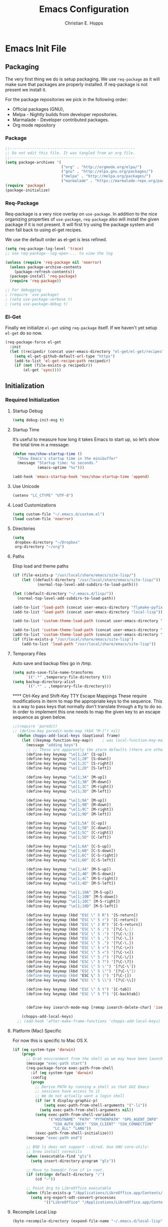 #+TITLE: Emacs Configuration
#+AUTHOR: Christian E. Hopps
#+EMAIL: chopps@gmail.com
#+STARTUP: indent content

* Emacs Init File
** Packaging
The very first thing we do is setup packaging. We use =req-package= as it will make sure that
packages are properly installed. If req-package is not present we install it.

For the package repositories we pick in the following order:

  - Official packages (GNU),
  - Melpa - Nightly builds from developer repositories.
  - Marmalade - Developer contributed packages.
  - Org mode repository

*** Package
#+begin_src emacs-lisp :tangle yes
  ;;--------------------------------------------------------
  ;; Do not edit this file. It was tangled from an org file.
  ;;--------------------------------------------------------
  (setq package-archives '(
                           ("org" . "http://orgmode.org/elpa/")
                           ("gnu" . "http://elpa.gnu.org/packages/")
                           ("melpa" . "http://melpa.org/packages/")
                           ("marmalade" . "https://marmalade-repo.org/packages/")))
  (require 'package)
  (package-initialize)
#+end_src
*** Req-Package
Req-package is a very nice overlay on =use-package=. In addition to the nice
organizing properties of =use-package=, =req-package= also will install the
given package if it is not present. It will first try using the package system
and then fall back to using el-get recipes.

We use the default order as el-get is less refined.

#+begin_src emacs-lisp :tangle yes
  (setq req-package-log-level 'trace)
  ;; use req-package--log-open-... to view the log

  (unless (require 'req-package nil 'noerror)
    (unless package-archive-contents
      (package-refresh-contents))
    (package-install 'req-package)
    (require 'req-package))

  ;; For debugging
  ; (require 'use-package)
  ; (setq use-package-verbose t)
  ; (setq use-package-debug t)
#+end_src
*** El-Get
Finally we initialize =el-get= using =req-package= itself. If we haven't yet
setup =el-get= do so now.

#+begin_src emacs-lisp :tangle yes
  (req-package-force el-get
    :init
    (let ((recipedir (concat user-emacs-directory "el-get/el-get/recipes")))
      (setq el-get-github-default-url-type "https")
      (add-to-list 'el-get-recipe-path recipedir)
      (if (not (file-exists-p recipedir))
          (el-get 'sync))))
#+end_src
** Initialization
*** Required Initialization
**** Startup Debug
#+begin_src emacs-lisp :tangle yes
(setq debug-init-msg t)
#+end_src
**** Startup Time
It’s useful to measure how long it takes Emacs to start up, so let’s show the
total time in a message:

#+begin_src emacs-lisp :tangle yes
  (defun nox/show-startup-time ()
    "Show Emacs's startup time in the minibuffer"
    (message "Startup time: %s seconds."
             (emacs-uptime "%s")))

  (add-hook 'emacs-startup-hook 'nox/show-startup-time 'append)
#+end_src
**** Use Unicode
#+begin_src emacs-lisp :tangle yes
  (setenv "LC_CTYPE" "UTF-8")
#+end_src
**** Load Customizations
#+begin_src emacs-lisp :tangle yes
  (setq custom-file "~/.emacs.d/custom.el")
  (load custom-file 'noerror)
#+end_src
**** Directories
#+begin_src emacs-lisp :tangle yes
  (setq
   dropbox-directory "~/Dropbox"
   org-directory "~/org")
#+end_src
**** Paths
Elisp load and theme paths
#+begin_src emacs-lisp :tangle yes
  (if (file-exists-p "/usr/local/share/emacs/site-lisp/")
      (let ((default-directory "/usr/local/share/emacs/site-lisp/"))
             (normal-top-level-add-subdirs-to-load-path)))

  (let ((default-directory "~/.emacs.d/lisp/"))
    (normal-top-level-add-subdirs-to-load-path))

  (add-to-list 'load-path (concat user-emacs-directory "flymake-pyfixers"))
  (add-to-list 'load-path (concat user-emacs-directory "local-lisp"))

  (add-to-list 'custom-theme-load-path (concat user-emacs-directory "my-themes/"))

  (add-to-list 'custom-theme-load-path (concat user-emacs-directory "my-themes/emacs-color-theme-solarized"))
  (add-to-list 'custom-theme-load-path (concat user-emacs-directory "my-themes/emacs-easter-theme"))
  (if (file-exists-p "/usr/local/share/emacs/site-lisp")
      (add-to-list 'load-path "/usr/local/share/emacs/site-lisp"))
#+end_src
**** Temporary Files
Auto save and backup files go in /tmp.

#+begin_src emacs-lisp :tangle yes
  (setq auto-save-file-name-transforms
        `((".*" ,temporary-file-directory t)))
  (setq backup-directory-alist
        `((".*" . ,temporary-file-directory)))
#+end_src

 **** Ctrl-Key and Shift-Key TTY Escape Mappings
These require modifications in iterm to map the appropriate keys to the
sequence. This is a way to pass keys that normally don't translate through a
tty to do so. In order to implement this one needs to map the given key to an
escape sequence as given below.

#+begin_src emacs-lisp :tangle yes
  ;;(require 'paredit)
  ;; (define-key paredit-mode-map (kbd "M-[") nil)
    (defun chopps-add-local-keys (&optional frame)
      (let ((keymap function-key-map))    ; was local-function-key-map
        (message "adding keys")
        ;; ;; These are apparently the xterm defaults (there are others for mod combos)
        (define-key keymap "\e[1;2A" [S-up])
        (define-key keymap "\e[1;2B" [S-down])
        (define-key keymap "\e[1;2C" [S-right])
        (define-key keymap "\e[1;2D" [S-left])

        (define-key keymap "\e[1;3A" [M-up])
        (define-key keymap "\e[1;3B" [M-down])
        (define-key keymap "\e[1;3C" [M-right])
        (define-key keymap "\e[1;3D" [M-left])

        (define-key keymap "\e[1;9A" [M-up])
        (define-key keymap "\e[1;9B" [M-down])
        (define-key keymap "\e[1;9C" [M-right])
        (define-key keymap "\e[1;9D" [M-left])

        (define-key keymap "\e[1;5A" [C-up])
        (define-key keymap "\e[1;5B" [C-down])
        (define-key keymap "\e[1;5C" [C-right])
        (define-key keymap "\e[1;5D" [C-left])

        (define-key keymap "\e[1;6A" [C-S-up])
        (define-key keymap "\e[1;6B" [C-S-down])
        (define-key keymap "\e[1;6C" [C-S-right])
        (define-key keymap "\e[1;6D" [C-S-left])

        (define-key keymap "\e[1;4A" [M-S-up])
        (define-key keymap "\e[1;4B" [M-S-down])
        (define-key keymap "\e[1;4C" [M-S-right])
        (define-key keymap "\e[1;4D" [M-S-left])

        (define-key keymap "\e[1;10A" [M-S-up])
        (define-key keymap "\e[1;10B" [M-S-down])
        (define-key keymap "\e[1;10C" [M-S-right])
        (define-key keymap "\e[1;10D" [M-S-left])

        (define-key keymap (kbd "ESC \" 5 R") '[S-return])
        (define-key keymap (kbd "ESC \" 5 r") '[C-return])
        (define-key keymap (kbd "ESC \" 2 R") '[C-S-return])
        (define-key keymap (kbd "ESC \" 5 ;") '[?\C-\;])
        (define-key keymap (kbd "ESC \" 5 :") '[?\C-\:])
        (define-key keymap (kbd "ESC \" 5 ,") '[?\C-\,])
        (define-key keymap (kbd "ESC \" 5 .") '[?\C-\.])
        (define-key keymap (kbd "ESC \" 5 >") '[?\C-\>])
        (define-key keymap (kbd "ESC \" 5 <") '[?\C-\<])
        (define-key keymap (kbd "ESC \" 5 /") '[?\C-\/])
        (define-key keymap (kbd "ESC \" 5 ?") '[?\C-\?])
        (define-key keymap (kbd "ESC \" 5 \'") '[?\C-\'])
        (define-key keymap (kbd "ESC \" 5 \"") '[?\C-\"])
        (define-key keymap (kbd "ESC \" 5 |") '[?\C-|])
        (define-key keymap (kbd "ESC \" 5 \\") '[?\C-\\])

        (define-key keymap (kbd "ESC \" 5 t") '[C-tab])
        (define-key keymap (kbd "ESC \" 5 T") '[C-backtab])


        (define-key isearch-mode-map [remap isearch-delete-char] 'isearch-del-char)))

      (chopps-add-local-keys)
    ;; (add-hook 'after-make-frame-functions 'chopps-add-local-keys)
#+end_src

**** Platform (Mac) Specific
For now this is specific to Mac OS X.

#+begin_src emacs-lisp :tangle yes
  (if (eq system-type 'darwin)
      (progn
        ;; Grab environment from the shell as we may have been launched outside.
        (message "exec-path start")
        (req-package-force exec-path-from-shell 
          :if (eq system-type 'darwin) 
          :config
          (progn
            ;; Derive PATH by running a shell so that GUI Emacs
            ;; sessions have access to it
            ;; We do not actually want a login shell
            (if (or t display-graphic-p)
                (setq exec-path-from-shell-arguments '("-li"))
              (setq exec-path-from-shell-arguments nil))
            (setq exec-path-from-shell-variables
                  '("HOSTNAME" "PATH" "PYTHONPATH" "GPG_AGENT_INFO"
                    "SSH_AUTH_SOCK" "SSH_CLIENT" "SSH_CONNECTION"
                    "LC_ALL" "LANG"))
            (exec-path-from-shell-initialize)))
        (message "exec-path end")

        ;; BSD ls does not support --dired. Use GNU core-utils:
        ;; brew install coreutils
        (when (executable-find "gls")
          (setq insert-directory-program "gls"))

        ;; Move to homedir from if in root.
        (if (string= default-directory "/")
            (cd "~"))

        ;; Point Org to LibreOffice executable
        (when (file-exists-p "/Applications/LibreOffice.app/Contents/MacOS/soffice")
          (setq org-export-odt-convert-processes
                '(("LibreOffice" "/Applications/LibreOffice.app/Contents/MacOS/soffice --headless --convert-to %f%x --outdir %d %i"))))))
#+end_src
**** Recompile Local Lisp
#+begin_src emacs-lisp :tangle yes
  (byte-recompile-directory (expand-file-name "~/.emacs.d/local-lisp") 0)
#+end_src
**** Evil
#+begin_src emacs-lisp :tangle yes
  ;; (req-package evil-terminal-cursor-changer)
  (req-package evil-iedit-state)

  (req-package-force evil
    :require evil-iedit-state
    ;; :require evil-terminal-cursor-changer
    ;;:require (evil-args evil-nerd-commenter evil-terminal-cursor-changer)
    ;;:require (evil-args evil-nerd-commenter)
    ;; :require (evil-matchit)
    :init
    (progn
      (setq evil-search-wrap nil)
      (setq evil-want-C-i-jump nil)

      ;; (setq evil-esc-delay 0)
      (setq evil-esc-delay 0.001)


      ;; (setq evil-default-cursor t)
      ;; (setq evil-emacs-state-cursor  '("red" box))
      ;; (setq evil-normal-state-cursor '("gray" box))
      ;; (setq evil-visual-state-cursor '("gray" box))
      ;; (setq evil-insert-state-cursor '("gray" bar))
      ;; (setq evil-motion-state-cursor '("gray" box))

      (setq evil-emacs-state-cursor 'hbar)
      (setq evil-normal-state-cursor 'box)
      (setq evil-visual-state-cursor 'box)
      (setq evil-insert-state-cursor 'bar)
      (setq evil-motion-state-cursor nil)

      (defun evil-undefine ()
        (interactive)
        (let (evil-mode-map-alist)
          (call-interactively (key-binding (this-command-keys)))))
      )
    :config
    (progn
      (evil-change-to-initial-state)
      (add-to-list 'evil-emacs-state-modes
                   'artist-mode)
      ;; XXX (require 'evil-args)
      ;; (require 'evil-nerd-commenter)
      ;; XXX (require 'evil-terminal-cursor-changer)

      (define-key evil-normal-state-map [escape] 'keyboard-quit)
      (define-key evil-visual-state-map [escape] 'keyboard-quit)
      (define-key evil-normal-state-map (kbd "TAB") 'evil-undefine)
      ;; (define-key evil-normal-state-map (kbd "RET") 'evil-undefine)
      ;; (define-key evil-normal-state-map " " 'evil-undefine)

      ;; Undefine vi keys in all modes.
      (let ((undef '("\C-a" "\C-e" "\C-n" "\C-p")))
        (while undef
          (define-key evil-normal-state-map (car undef) 'evil-undefine)
          (define-key evil-visual-state-map (car undef) 'evil-undefine)
          (define-key evil-insert-state-map (car undef) 'evil-undefine)
          (setq undef (cdr undef))))

      ;; Undefine vi keys in insert mode.
      (let ((undef '("\C-k")))
        (while undef
          (define-key evil-insert-state-map (car undef) 'evil-undefine)
          (setq undef (cdr undef))))

      ;; Remove RET and SPC from motion map so they can be overridden by various modes
      (defun my-move-key (keymap-from keymap-to key)
        "Moves key binding from one keymap to another, deleting from the old location. "
        (define-key keymap-to key (lookup-key keymap-from key))
        (define-key keymap-from key nil))
      (my-move-key evil-motion-state-map evil-normal-state-map (kbd "RET"))
      (my-move-key evil-motion-state-map evil-normal-state-map " ")

      (define-key minibuffer-local-map [escape] 'minibuffer-keyboard-quit)
      (define-key minibuffer-local-ns-map [escape] 'minibuffer-keyboard-quit)
      (define-key minibuffer-local-completion-map [escape] 'minibuffer-keyboard-quit)
      (define-key minibuffer-local-must-match-map [escape] 'minibuffer-keyboard-quit)
      (define-key minibuffer-local-isearch-map [escape] 'minibuffer-keyboard-quit)

      ;; Configure some modes to start in emacs mode.
      (dolist (mode '(gud-minor-mode
                      gud-mode
                      gud
                      pylookup
                      pylookup-mode
                      ))
        (evil-set-initial-state mode 'emacs))
        ;; Configure some modes to start in insert mode.
        (evil-set-initial-state 'mu4e-compose-mode 'insert)
      ))
  (message "Prev Evil")
  (evil-mode 1)
  (message "Post Evil")
  ;; (global-evil-matchit-mode)

#+end_src

*** Very Important Initialization
**** Start Emacs Server
The emacs server allows for using =emacsclient= to access the running emacs
without relaunching.

#+begin_src emacs-lisp :tangle yes
  (req-package-force server
    :config
    (progn
      ;; (setq server-use-tcp t)
      (unless (server-running-p)
        (server-start))))
#+end_src

**** Uniquify
#+begin_src emacs-lisp :tangle yes
  (req-package uniquify
    :init
    (progn
      (setq uniquify-buffer-name-style 'forward)))
#+end_src
*** Standard Initialization
**** No Frills
***** Turn off UI stuff
#+begin_src emacs-lisp :tangle yes
  (dolist (mode '(global-linum-mode highlight-indentation-mode menu-bar-mode tool-bar-mode scroll-bar-mode))
    (when (fboundp mode) (funcall mode -1)))
  (setq inhibit-startup-screen t)
  (setq inhibit-startup-message t)
#+end_src
***** Cleanup Minor Modes in Modeline
#+BEGIN_SRC emacs-lisp :tangle no
   (defvar mode-line-cleaner-alist
     `((abbrev-mode . " Ab")
       (filladapt-mode . " Fill+")
       (flyspell-mode . " FlyS")
       (auto-complete-mode . " AutoComp")
       (company-mode . " Co")
       ;; Turn these off entirely
       (guide-key-mode . "")
       (undo-tree-mode . "")
       (auto-fill-function . "")
       ;; Major modes have no space in front
       (lisp-interaction-mode . "λ")
       ;; (python-mode . "Python")
       ;; (org-mode . "O")
       ;; (emacs-lisp-mode . "EL")
       ))

    (defun clean-mode-line ()
      (interactive)
      (loop for cleaner in mode-line-cleaner-alist
            do (let* ((mode (car cleaner))
                     (mode-str (cdr cleaner))
                     (old-mode-str (cdr (assq mode minor-mode-alist))))
                 (when old-mode-str
                     (setcar old-mode-str mode-str))
                   ;; major mode
                 (when (eq mode major-mode)
                   (setq mode-name mode-str)))))

    ;; (add-hook 'after-change-major-mode-hook 'clean-mode-line)
#+END_SRC
**** Enable Basic Features
***** Default Mode
#+begin_src emacs-lisp :tangle yes
  (setq default-major-mode 'text-mode)
#+end_src

***** Enable setting a goal column with C-x C-n
#+begin_src emacs-lisp :tangle yes
  (put 'set-goal-column 'disabled nil)
#+end_src

***** Enable evaluating an expression in the minibuffer
#+begin_src emacs-lisp :tangle yes
  ;; Enable evaulation of expressions
  (put 'eval-expression 'disabled nil)
#+end_src

***** Enable leftwise scrolling
#+begin_src emacs-lisp :tangle yes
  ;; Enable leftward scrolling.
  (put 'scroll-left 'disabled nil)
  ;; Always leave a couple lines at the bottom of the display
  (setq scroll-margin 2)
  ;; Conservative scrolling
  (setq scroll-conservatively 101)
#+end_src
***** Always use 'y' 'n' for prompts
#+begin_src emacs-lisp :tangle yes
  (defalias 'yes-or-no-p 'y-or-n-p)
#+end_src
***** Cleanup Buffers Automatically
#+begin_src emacs-lisp :tangle yes
  (require 'midnight)

  ;; Redefine this function so that we can take into account buffers that have clients
  (defun clean-buffer-list ()
      "Kill old buffers that have not been displayed recently.
  The relevant variables are `clean-buffer-list-delay-general',
  `clean-buffer-list-delay-special', `clean-buffer-list-kill-buffer-names',
  `clean-buffer-list-kill-never-buffer-names',
  `clean-buffer-list-kill-regexps' and
  `clean-buffer-list-kill-never-regexps'.
  While processing buffers, this procedure displays messages containing
  the current date/time, buffer name, how many seconds ago it was
  displayed (can be nil if the buffer was never displayed) and its
  lifetime, i.e., its \"age\" when it will be purged."
      (interactive)
      (let ((tm (float-time)) bts (ts (format-time-string "%Y-%m-%d %T"))
            delay cbld bn)
        (dolist (buf (buffer-list))
          (when (buffer-live-p buf)
            (setq bts (midnight-buffer-display-time buf) bn (buffer-name buf)
                  delay (if bts (- tm bts) 0) cbld (clean-buffer-list-delay bn))
            (message "[%s] `%s' [%s %d]" ts bn (if bts (round delay)) (- cbld delay))
            (unless (or (buffer-local-value 'server-buffer-clients buf)
                        (midnight-find bn clean-buffer-list-kill-never-regexps
                                       'string-match)
                        (midnight-find bn clean-buffer-list-kill-never-buffer-names
                                       'string-equal)
                        (get-buffer-process buf)
                        (and (buffer-file-name buf) (buffer-modified-p buf))
                        (get-buffer-window buf 'visible)
                        (< delay cbld)
                        )
              (message "[%s] killing `%s'" ts bn)
              (kill-buffer buf))))))

  ;;kill buffers if they were last disabled more than this seconds ago (30m)
  (setq clean-buffer-list-delay-special 1800)

  (defvar clean-buffer-list-timer nil
    "Stores clean-buffer-list timer if there is one. You can disable clean-buffer-list by (cancel-timer clean-buffer-list-timer).")
  ;; run clean-buffer-list every 2 hours
  (setq clean-buffer-list-timer (run-at-time t 7200 'clean-buffer-list))

  ;; kill everything, clean-buffer-list is very intelligent at not killing unsaved buffer.
  (setq clean-buffer-list-kill-regexps '("^.*$"))

  ;; keep these buffer untouched
  ;; prevent append multiple times
  (defvar clean-buffer-list-kill-never-buffer-names-init
    clean-buffer-list-kill-never-buffer-names
    "Init value for clean-buffer-list-kill-never-buffer-names")

  (setq clean-buffer-list-kill-never-buffer-names
        (append
         '("*Messages*" "*cmd*" "*scratch*" "*w3m*" "*w3m-cache*" "*Inferior Octave*" "status.org" "notes.org")
         clean-buffer-list-kill-never-buffer-names-init))

  ;; prevent append multiple times
  (defvar clean-buffer-list-kill-never-regexps-init
    clean-buffer-list-kill-never-regexps
    "Init value for clean-buffer-list-kill-never-regexps")

  ;; append to *-init instead of itself
  (setq clean-buffer-list-kill-never-regexps
        (append '("^\\*EMMS Playlist\\*.*$")
                clean-buffer-list-kill-never-regexps-init))
#+end_src

***** Mac
#+begin_src emacs-lisp :tangle yes
  (unwind-protect
   (condition-case ex
        (pc-selection-mode)
    (`error
      t)))
  (global-set-key [?\A-x] 'clipboard-kill-region)
  (global-set-key [?\A-c] 'clipboard-kill-ring-save)
  (global-set-key [?\A-v] 'clipboard-yank)
#+end_src
**** Chat
***** ICB
***** ERC
#+begin_src emacs-lisp :tangle no
  (defun bitlbee-netrc-identify ()
    "Auto-identify for Bitlbee channels using authinfo or netrc.

    The entries that we look for in netrc or authinfo files have their
    'port' set to 'bitlbee', their 'login' or 'user' set to the current
    nickname and 'server' set to the current IRC server's name.  A
    sample value that works for authenticating as user 'keramida' on
    server 'localhost' is:

    machine localhost port bitlbee login keramida password supersecret"

    (interactive)
    (when (string= (buffer-name) "&bitlbee")
      (let* ((auth-source-creation-defaults '((user . "chopps")))
             (auth-source-creation-prompts '((password . "Enter IRC password for %h:%p")))
             (secret (plist-get (nth 0 (auth-source-search
                                        :type 'netrc
                                        :max 1
                                        :host erc-server
                                        :user (erc-current-nick)
                                        :port "6667"
                                        :create t))
                                :secret))
             (password (if (functionp secret)
                           (funcall secret)
                         secret)))
        (erc-message "PRIVMSG" (format "%s identify %s"
                                       (erc-default-target)
                                       password)))))

  ;; Enable the netrc authentication function for &biblbee channels.
    (add-hook 'erc-join-hook 'bitlbee-netrc-identify)

    (req-package erc
      :commands erc)

  ;; (defun bitlbee-identify ()
  ;;   "If we're on the bitlbee server, send the identify command to the
  ;;   &bitlbee channel."
  ;;   (when (and (string= "localhost" erc-session-server)
  ;;              (string= "&bitlbee" (buffer-name)))
  ;;     (let* ((netrc (netrc-parse (expand-file-name "~/.authinfo.gpg")))
  ;;            (hostentry (netrc-machine netrc "localhost" "6667" "6667")))
  ;;       (when password (netrc-get hostentry "password")
#+end_src

***** Jabber
****** History
#+begin_src emacs-lisp :tangle no
(setq
  jabber-history-enabled t
  jabber-use-global-history nil
  jabber-backlog-number 40
  jabber-backlog-days 30
 )
#+end_src
****** Client
#+begin_src emacs-lisp :tangle no
  (req-package jabber
    :init
    (progn
      (defun my-jabber-chat-delete-or-bury ()
        (interactive)
        (if (eq 'jabber-chat-mode major-mode)
            (condition-case e
                (delete-frame)
              (error
               (if (string= "Attempt to delete the sole visible or iconified frame"
                            (cadr e))
                   (bury-buffer))))))

      (defun jabber ()
        (interactive)
        (jabber-connect)))
    :config 
    (progn
      (define-key jabber-chat-mode-map [escape]
        'my-jabber-chat-delete-or-bury)

      (define-key mode-specific-map "jr"
        (lambda ()
          (interactive)
          (switch-to-buffer "*-jabber-*")))

      (define-key mode-specific-map "jc"
        '(lambda ()
           (interactive)
           (call-interactively 'jabber-connect)))

      (define-key mode-specific-map "jd"
        '(lambda ()
           (interactive)
           (call-interactively 'jabber-disconnect)))

      (define-key mode-specific-map "jj"
        '(lambda ()
           (interactive)
           (call-interactively 'jabber-chat-with)))

      (define-key mode-specific-map "ja"
        '(lambda ()
           (interactive)
           (jabber-send-presence "away" "" 10)))

      (define-key mode-specific-map "jo"
        '(lambda ()
           (interactive)
           (jabber-send-presence "" "" 10)))

      (define-key mode-specific-map "jx"
        '(lambda ()
           (interactive)
           (jabber-send-presence "xa" "" 10)))))
#+end_src

**** Mail
#+begin_src emacs-lisp :tangle yes
  ;; (setq mail-from-style 'angles)
  ;; (setq mail-archive-file-name (expand-file-name "~/Personal/Mail/mail-archive"))

  (require 'netrc)
  (defun offlineimap-get-password (host port)
    (let* ((netrc (netrc-parse (expand-file-name "~/.authinfo.gpg")))
           (hostentry (netrc-machine netrc host port port)))
      (when hostentry (netrc-get hostentry "password"))))


  ;; Generic Mail variables
  (setq
   message-send-mail-function 'smtpmail-send-it
   send-mail-function 'smtpmail-send-it

   smtpmail-default-smtp-server "smtp.chopps.org"
   smtpmail-local-domain "chopps.org"
   smtpmail-sendto-domain "chopps.org"
   smtpmail-debug-info t
   smtpmail-starttls-credentials '(("smtp.chopps.org" 9005 nil nil))
   smtpmail-auth-credentials "~/.authinfo.gpg" ;; '(("smtp.chopps.org" 9005 "chopps@chopps.org" nil))
   smtpmail-smtp-service 9005

   user-mail-address  "chopps@chopps.org"
   user-full-name     "Christian Hopps")


  ;; We need to use brew command to get the path here.


  ;; (req-package mu4e-alert
  ;;   :commands (mu4e-alert-enable-mode-line-display
  ;;              mu4e-alert-enable-notifications)
  ;;   :config
  ;;   (mu4e-alert-set-default-style 'notifier))

  ;; we have to use-package here b/c it doesn't see the package installed by homebrew
  (use-package mu4e-maildirs-extension
    :commands (mu4e-maildirs-extension))
    ;; :init
    ;; (setq mu4e-maildirs-extension-custom-list '("/chopps.org/INBOX"
    ;;                                            "/gmail.com/INBOX"
    ;;                                            "/terastrm.net/INBOX"
    ;;                                            "/chopps.org/a-terastream"
    ;;                                            "/chopps.org/aa-netbsd"
    ;;                                            "/chopps.org/ietf-chairs"
    ;;                                            "/chopps.org/ietf-chairs-rtg"
    ;;                                            "/chopps.org/ietf-wg-isis"
    ;;                                            "/chopps.org/ietf-yang-rtg-dt"
    ;;                                            "/chopps.org/wgchairs"
    ;;                                            "/chopps.org/nbsd-announce"
    ;;                                            "/chopps.org/nbsd-developers")))


  ;; we have to use-package here b/c it doesn't see the package installed by homebrew
  (use-package mu4e
    ;;; :require (smtpmail mu4e-maildirs-extension)
    ;; :require (mu4e-alert)
    :commands (mu4e)
    :bind (("C-x m" . mu4e))
    :init
    (progn
      (defcustom mu4e-spam-folder "/chopps.org/spam-train"
        "Folder for spam email"
        :type '(string :tag "Folder name")
        :group 'mu4e-folders)

      (setq mu4e-maildir "~/Maildir"
            ;; Updating
            ;; mu4e-pre-hook-count 0
            ;; mu4e-full-update-mail-command "bash -c '(cd && offlineimap -l /Users/chopps/.offlineimap/logfile)'"
            ;; mu4e-quick-update-mail-command "bash -c '(cd && offlineimap -q -l /Users/chopps/.offlineimap/logfile)'"
            ;; mu4e-update-pre-hook 'mu4e-pre-hook-udpate-command
            mu4e-mu-binary (executable-find "mu")
            mu4e-update-interval nil

            ;; [b]ookmarks
            mu4e-not-junk-folder-filter " AND NOT ( maildir:/gmail.com/[Gmail].Spam OR maildir:/chopps.org/spam* ) "
            mu4e-inbox-filter-base " ( maildir:/gmail.com/INBOX OR maildir:/chopps.org/INBOX OR maildir:/terastrm.net/INBOX OR maildir:/chopps.org/a-terastream ) "
            mu4e-imp-filter-base " ( maildir:/chopps.org/ietf-rtg-yang-dt OR maildir:/chopps.org/ietf-wg-isis OR maildir:/chopps.org/ietf-wg-netmod OR maildir:/chopps.org/ietf-wg-homenet ) "
            mu4e-unread-filter " ( flag:unread AND NOT flag:flagged AND NOT flag:trashed ) "
            mu4e-unread-flagged-filter " ( flag:unread AND flag:flagged AND NOT flag:trashed ) "
            mu4e-bookmarks (append
                            (list (list (concat "flag:unread AND NOT flag:trashed AND " mu4e-inbox-filter-base) "Unread [i]NBOX messages" ?i)

                                  (list (concat "flag:flagged AND NOT flag:trashed AND " mu4e-inbox-filter-base) "[f]lagged INBOX messages" ?f)
                                  (list (concat "flag:flagged AND NOT flag:trashed AND NOT " mu4e-inbox-filter-base mu4e-not-junk-folder-filter) "[F]lagged Non-INBOX messages" ?F)

                                  (list (concat mu4e-unread-filter         mu4e-imp-filter-base) "Unread Important messages" ?n)
                                  (list (concat mu4e-unread-flagged-filter mu4e-imp-filter-base) "Unread-Flagged Important messages" ?N)

                                  (list (concat mu4e-unread-filter         "AND NOT" mu4e-imp-filter-base " AND NOT " mu4e-inbox-filter-base mu4e-not-junk-folder-filter) "Unread [u]nimportant messages" ?u)
                                  (list (concat mu4e-unread-flagged-filter "AND NOT" mu4e-imp-filter-base " AND NOT " mu4e-inbox-filter-base mu4e-not-junk-folder-filter) "Unread-Flagged [U]nimportant messages" ?U)

                                  (list (concat mu4e-unread-filter         " AND NOT " mu4e-inbox-filter-base mu4e-not-junk-folder-filter) "Unread Non-INBOX messages" ?o)
                                  (list (concat mu4e-unread-flagged-filter " AND NOT " mu4e-inbox-filter-base mu4e-not-junk-folder-filter) "Unread-Flagged Non-INBOX messages" ?O)

                                  (list (concat mu4e-unread-filter         mu4e-not-junk-folder-filter) "Unread messages" ?a)
                                  (list (concat mu4e-unread-flagged-filter mu4e-not-junk-folder-filter) "Unread-flagged messages" ?A)

                                  (list "maildir:/chopps.org/spam-probable" "Probable spam messages" ?s)
                                  )
                            (mapcar (lambda (x) (cons (concat (car x) mu4e-not-junk-folder-filter) (cdr x)))
                                   '(("flag:unread AND NOT flag:trashed" "Unread messages" ?u)
                                     ("date:1h..now" "Last hours messages" ?h)
                                     ("date:24h..now" "Today's messages" ?d)
                                     ("date:today..now" "Today's messages" ?t)
                                     ("date:7d..now" "Last 7 days" ?w)
                                     ("mime:7d..now" "Last 7 days" ?w)
                                     ("mime:*pdf" "Messages with PDF" 112)
                                     ("mime:*vcs" "Messages with VCS" 113)
                                     )))


            ;; [j]ump shortcuts
            mu4e-maildir-shortcuts '(("/chopps.org/INBOX" . ?i)
                                     ("/gmail.com/INBOX" . ?g)
                                     ("/terastrm.net/INBOX" . ?w)
                                     ("/chopps.org/receipts" . ?r)
                                     ("/chopps.org/a-terastream" . ?t)
                                     ("/chopps.org/aa-netbsd" . ?n)
                                     ("/chopps.org/ietf-wg-isis" . ?I)
                                     ("/chopps.org/ietf-wg-homenet" . ?H)
                                     ("/chopps.org/ietf-wg-netmod" . ?N)
                                     ("/chopps.org/spam-train" . ?S)
                                     ("/chopps.org/spam-probable" . ?s))

            ;; Visuals
            mu4e-use-fancy-chars nil
            mu4e-view-show-addresses t
            mu4e-headers-visible-lines 15
            mu4e-headers-visible-columns 80
            mu4e-html2text-command 'mu4e-shr2text
            mu4e-view-html-plaintext-ratio-heuristic 15
            ;; mu4e-html2text-command "html2text -nobs -utf8 -width 120"

            ;; Folders -- most setup per account
            ;; mu4e-sent-folder   "/chopps.org/Sent Messages"
            ;; mu4e-drafts-folder "/chopps.org/Drafts"
            ;; mu4e-trash-folder  "/chopps.org/Deleted Messages"
            mu4e-attachment-dir "~/Downloads"

            ;; only complete addresses found in email to one of the below addresses
            mu4e-compose-complete-only-personal t
            mu4e-user-mail-address-list (list "chopps@chopps.org"
                                              "chopps@dev.terastrm.net"
                                              "chopps@gmail.com"
                                              "chopps@netbsd.org"
                                              "chopps@rawdofmt.org")
            ;; This isn't used yet but we'd like it to be for getting
            ;; contact completions from any mail with these addresses in them.
            mu4e-contacts-user-mail-address-list (list
                                                  "chopps@chopps.org"
                                                  "chopps@dev.terastrm.net"
                                                  "chopps@gmail.com"
                                                  "chopps@netbsd.org"
                                                  "chopps@rawdofmt.org"
                                                  ;; we want contacts added from these mailing lists
                                                  "isis-wg@ietf.org"
                                                  "developers@netbsd.org"
                                                  "netbsd-developers@netbsd.org"
                                                  )

            mu4e-compose-signature-auto-include nil
            mu4e-compose-complete-addresses t

            ;; don't keep message buffers around
            message-kill-buffer-on-exit t

            my-mu4e-account-alist
            '(
              ("chopps.org"
               ;; about me
               (user-mail-address      "chopps@chopps.org")
               ;; mu4e
               (mu4e-sent-folder   "/chopps.org/Sent Messages")
               (mu4e-trash-folder  "/chopps.org/Deleted Messages")
               (mu4e-drafts-folder "/chopps.org/Drafts")
               (mu4e-sent-messages-behavior sent)
               ;; smtp
               (smtpmail-starttls-credentials '(("smtp.chopps.org" 9005 nil nil)))
               (smtpmail-default-smtp-server "smtp.chopps.org")
               (smtpmail-smtp-server "smtp.chopps.org")
               ;; smtpmail-local-domain?
               ;; smtpmail-sendto-domain?
               (smtpmail-smtp-service 9005))

              ("terastrm.net"
               ;; about me
               (user-mail-address      "chopps@dev.terastrm.net")
               ;; mu4e
               (mu4e-sent-folder   "/terastrm.net/Sent Messages")
               (mu4e-trash-folder  "/terastrm.net/Deleted Messages")
               (mu4e-drafts-folder "/terastrm.net/Drafts")
               (mu4e-sent-messages-behavior sent)
               ;; smtp
               (smtpmail-starttls-credentials '(("smtp.dev.terastrm.net" 587 nil nil)))
               (smtpmail-default-smtp-server "smtp.dev.terastrm.net")
               (smtpmail-smtp-server "smtp.dev.terastrm.net")
               ;; smtpmail-local-domain?
               ;; smtpmail-sendto-domain?
               (smtpmail-smtp-service 587))

              ("gmail.com"
               ;; about me
               (user-mail-address      "chopps@gmail.com")
               ;; mu4e
               (mu4e-drafts-folder "/gmail.com/[Gmail].Drafts")
               (mu4e-sent-folder   "/gmail.com/[Gmail].Sent Mail")
               (mu4e-trash-folder  "/gmail.com/[Gmail].Trash")
               (mu4e-sent-messages-behavior delete)
               ;; smtp
               (smtpmail-starttls-credentials '(("smtp.gmail.com" 587 nil nil)))
               (smtpmail-default-smtp-server "smtp.gmail.com")
               (smtpmail-smtp-server "smtp.gmail.com")
               ;; smtpmail-local-domain?
               ;; smtpmail-sendto-domain?
               (smtpmail-smtp-service 587))))

      (defun my-mu4e-compose-hook ()
        "Setup outgoing messages"
        ;; Add chopps@<account-sending-from> to CC
        ;; Add chopps@chopps.org to Bcc if not sending from @chopps.org
        (let ((buffer-modified (buffer-modified-p)))
          (save-excursion
            (message-add-header (concat "Cc: " user-mail-address))
            (if (not (string= user-mail-address "chopps@chopps.org"))
                (message-add-header "Bcc: chopps@chopps.org")))
          (set-buffer-modified-p buffer-modified))
        ;; Outgoing mails get format=flowed.
        ;; (use-hard-newlines t 'guess)
        ;; Sign messages by default
        (mml-secure-message-sign-pgpmime))

      (defun my-mu4e-set-account (account)
        "Set account variables up"
        (let ((account-vars (cdr (assoc account my-mu4e-account-alist))))
          (if account-vars
              (mapc #'(lambda (var)
                        (set (car var) (cadr var)))
                    account-vars)
            (error "No email account found"))))

      (defun my-mu4e-set-account-using-message ()
        "Set the account for composing a message."
        (let* ((defchoice (if mu4e-compose-parent-message
                              (let ((maildir (mu4e-message-field mu4e-compose-parent-message :maildir)))
                                (string-match "/\\(.*?\\)/" maildir)
                                (match-string 1 maildir))
                            (caar my-mu4e-account-alist)))
               (account
                (completing-read (format "Compose with account: (%s) "
                                         (mapconcat #'(lambda (var) (car var))
                                                    my-mu4e-account-alist "/"))
                                 (mapcar #'(lambda (var) (car var)) my-mu4e-account-alist)
                                 nil
                                 t
                                 nil
                                 nil
                                 defchoice))
               (account-vars (cdr (assoc account my-mu4e-account-alist))))
          (if account-vars
              (mapc #'(lambda (var)
                        (set (car var) (cadr var)))
                    account-vars)
            (error "No email account found"))))

      (defun mu4e-pre-hook-udpate-command ()
        (let ((check (% mu4e-pre-hook-count 4)))
          (setq mu4e-get-mail-command (if (= check 0)
                                          mu4e-full-update-mail-command
                                        mu4e-full-update-mail-command))
          (setq mu4e-pre-hook-count (1+ mu4e-pre-hook-count))))

      ;; Mark to move to spam folder from headers view.
      (defun mu4e-headers-mark-move-to-spam ()
        (interactive)
        (mu4e-mark-set 'move mu4e-spam-folder)
        (mu4e-headers-next))

      ;; Mark to move to spam folder from message view.
      (defun mu4e-view-mark-move-to-spam ()
        (interactive)
        (mu4e~view-in-headers-context
            (mu4e-headers-mark-move-to-spam)))

      )
    :config
    (progn
      (setq mu4e-contexts `( ,(make-mu4e-context
                :name "chopps.org"
                :enter-func (lambda () (mu4e-message "Home"))
                ;; no leave-func
                :match-func (lambda (msg)
                              (and msg (string-match "/chopps.org/.*" (mu4e-message-field msg :maildir))))
                :vars '((user-mail-address  . "chopps@chopps.org")
                        ;; mu4e
                        (mu4e-sent-folder   . "/chopps.org/Sent Messages")
                        (mu4e-trash-folder  . "/chopps.org/Deleted Messages")
                        (mu4e-drafts-folder . "/chopps.org/Drafts")
                        (mu4e-sent-messages-behavior   . sent)
                        ;; smtp
                        (smtpmail-starttls-credentials . '(("smtp.chopps.org" 9005 nil nil)))
                        (smtpmail-default-smtp-server  . "smtp.chopps.org")
                        (smtpmail-smtp-server          . "smtp.chopps.org")
                        ;; smtpmail-local-domain?
                        ;; smtpmail-sendto-domain?
                        (smtpmail-smtp-service         . 9005)))
              ,(make-mu4e-context
                :name "dev.terastrm.net"
                :enter-func (lambda () (mu4e-message "Work"))
                ;; no leave-func
                :match-func (lambda (msg)
                              (and msg (string-match "/terastrm.net/.*" (mu4e-message-field msg :maildir))))
                :vars '(
                        ;; about me
                        (user-mail-address  . "chopps@dev.terastrm.net")
                        ;; mu4e
                        (mu4e-sent-folder   . "/terastrm.net/Sent Messages")
                        (mu4e-trash-folder  . "/terastrm.net/Deleted Messages")
                        (mu4e-drafts-folder . "/terastrm.net/Drafts")
                        (mu4e-sent-messages-behavior   . sent)
                        ;; smtp
                        (smtpmail-starttls-credentials . '(("smtp.dev.terastrm.net" 587 nil nil)))
                        (smtpmail-default-smtp-server  . "smtp.dev.terastrm.net")
                        (smtpmail-smtp-server          . "smtp.dev.terastrm.net")
                        ;; smtpmail-local-domain?
                        ;; smtpmail-sendto-domain?
                        (smtpmail-smtp-service         . 587)))

              ,(make-mu4e-context
                :name "gmail.com"
                :enter-func (lambda () (mu4e-message "Gmail"))
                ;; no leave-func
                :match-func (lambda (msg)
                              (and msg (string-match "/gmail.com/.*" (mu4e-message-field msg :maildir))))
                :vars '(
                        ;; about me
                        (user-mail-address  . "chopps@gmail.com")
                        ;; mu4e
                        (mu4e-drafts-folder . "/gmail.com/[Gmail].Drafts")
                        (mu4e-sent-folder   . "/gmail.com/[Gmail].Sent Mail")
                        (mu4e-trash-folder  . "/gmail.com/[Gmail].Trash")
                        (mu4e-sent-messages-behavior   . delete)
                        ;; smtp
                        (smtpmail-starttls-credentials . '(("smtp.gmail.com" 587 nil nil)))
                        (smtpmail-default-smtp-server  . "smtp.gmail.com")
                        (smtpmail-smtp-server          . "smtp.gmail.com")
                        ;; smtpmail-local-domain?
                        ;; smtpmail-sendto-domain?
                        (smtpmail-smtp-service . 587)))))

      ;; (require 'mu4e-maildirs-extension)
      (mu4e-maildirs-extension)
      (require 'mu4e-contrib)

      (mu4e-alert-enable-mode-line-display)
      (mu4e-alert-enable-notifications)
      (add-hook 'mu4e-headers-mode-hook
                (lambda () (progn
                             (make-local-variable 'scroll-conservatively)
                             (setq
                              show-trailing-whitespace nil
                              scroll-conservatively 0
                              scroll-up-aggressively .8
                              scroll-down-aggressively .8)
                            )))
      (add-hook 'mu4e-view-mode-hook
                (lambda () (setq show-trailing-whitespace nil)))
      ;; (add-hook 'mu4e-compose-pre-hook
      ;;          'my-mu4e-set-account-using-message)
      (add-hook 'mu4e-compose-mode-hook 'my-mu4e-compose-hook)
      (add-to-list 'mu4e-view-actions
                   '("ViewInBrowser" . mu4e-action-view-in-browser))

      ;; (my-mu4e-set-account "chopps.org")
      (define-key mu4e-headers-mode-map "d" 'mu4e-headers-mark-for-read)
      (define-key mu4e-view-mode-map "d" 'mu4e-view-mark-for-read)
      (define-key mu4e-headers-mode-map "#" 'mu4e-headers-mark-move-to-spam)
      (define-key mu4e-view-mode-map "#" 'mu4e-view-mark-move-to-spam)
      (define-key mu4e-headers-mode-map "\\" 'mu4e-headers-mark-move-to-spam)
      (define-key mu4e-view-mode-map "\\" 'mu4e-view-mark-move-to-spam)

      (add-to-list 'mu4e-header-info-custom
                   '(:list-or-dir .
                                  (:name "ML or maildir" ;; long name, as seen in message view
                                         :shortname "ML-D"     ;; short name, as seen in the headers view
                                         :help "Mailing list or maildir if not set"
                                         :function
                                         (lambda (msg)
                                           (or (mu4e-message-field msg :mailing-list)
                                               (mu4e-message-field msg :maildir))))))

      (setq
       ;; "Date         Flgs   List       From                   Subject
       mu4e-headers-fields '((:flags          .  5)
                             (:human-date     . 15)
                             (:from           . 26)
                             (:list-or-dir    . 30)
                             (:thread-subject . nil)))

      )
    )
#+END_SRC
#+BEGIN_SRC emacs-lisp :tangle no
  ;; :require bbdb
  (req-package gnus
    :commands gnus
    :init
    (progn
      (setq
       mail-sources nil
       gnus-fetch-old-headers t
       gnus-message-archive-group "Sent Messages"
       gnus-select-method '(nnmaildir "Home"
                                      (directory "~/Maildir/chopps.org/")
                                      (directory-files nnheader-directory-files-safe)
                                      (get-new-mail nil)))
      )
    :config
    (progn
      ;; XXXnew (bbdb-initialize 'gnus)
      (gnus-demon-add-handler 'gnus-demon-scan-news 2 t)
      (setq gnus-message-archive-method gnus-select-method)
      ))
#+END_SRC

**** GIT (Magit)
#+begin_src emacs-lisp :tangle yes
  (req-package magit-timemachine)
  (req-package magit
    :commands magit-status
    :bind (("C-c g" . magit-status)
           ("C-c m" . magit-status))
    :init
    (progn
      (setq magit-last-seen-setup-instructions "1.4.0")))

  (req-package gist
    :commands gist-list)

  (autoload 'svn-status "dsvn" "Run `svn status'." t)
  (autoload 'svn-update "dsvn" "Run `svn update'." t)
  ;; (req-package vc-svn)

#+end_src
**** Encryption
#+begin_src emacs-lisp :tangle yes
  (req-package epa-file
    :commands (epa-file epa-file-enable)
    :init
    (progn
      (setq epg-debug t)
      ;; (setq epg-key-id "D7B83025")
      ;; (setq epg-user-id "D7B83025")
      (setq epg-user-id-alist '(("D7B83025" . "Christian Hopps <chopps@gmail.com>")
                                ("D7B83025" . "chopps@gmail.com")
                                ("D7B83025" . "Christian Hopps <chopps@chopps.org>")
                                ("D7B83025" . "chopps@chopps.org")
                                ("D7B83025" . "chopps")))
      (setq epg-gpg-program (executable-find "gpg"))
      ))
#+end_src
**** Autotext
#+begin_src emacs-lisp :tangle no
  (req-package-force smartparens
    :require (evil-smartparens-mode)
    :commands (turn-on-smartparens-mode)
    :init
    (progn
      (add-hook 'all-prog-mode-hook 'turn-on-smartparens-mode)))
#+END_SRC

**** Filling
#+begin_src emacs-lisp :tangle yes
  (add-hook 'all-prog-mode-hook 'turn-on-auto-fill)
  (add-hook 'all-text-mode-hook 'turn-on-auto-fill)

  (req-package-force filladapt
    :init
    (progn
      (add-hook 'all-prog-mode-hook 'turn-on-filladapt-mode)
      (add-hook 'all-text-mode-hook 'turn-on-filladapt-mode)
      (add-hook 'c-mode-common-hook (lambda () (when (featurep 'filladapt)
                                                 (c-setup-filladapt))))))
#+end_src
**** Spelling and Lint Checkers
***** Flyspell
#+begin_src emacs-lisp :tangle yes
  (req-package flyspell
    :commands (turn-on-flyspell flyspell-prog-mode)
    :init
    (progn
      (add-hook 'all-prog-mode-hook 'flyspell-prog-mode)
      ;; Magit mode 
      (dolist (x (list 'org-mode-hook 'text-mode-hook))
        (add-hook x 'turn-on-flyspell))))
          
#+end_src
***** Flycheck
#+begin_src emacs-lisp :tangle yes
  (req-package flycheck
    :commands flycheck-mode
    :config
    (progn
      (flycheck-define-checker python-pycheckers
        "A python syntax and style checker using flake8 and pylint."
        :command ("pycheckers.sh"
                  (config-file "-8" flycheck-flake8rc)
                  (config-file "-r" flycheck-pylintrc)
                  source-inplace)
        :error-patterns
        ((error line-start
                (file-name) ":" line ":" (optional column ":") " "
                (message "E" (one-or-more digit) (zero-or-more not-newline))
                line-end)
         (warning line-start
                  (file-name) ":" line ":" (optional column ":") " "
                  (message (or "F"            ; Pyflakes in Flake8 >= 2.0
                               "W"            ; Pyflakes in Flake8 < 2.0
                               "C")           ; McCabe in Flake >= 2.0
                           (one-or-more digit) (zero-or-more not-newline))
                  line-end)
         (info line-start
               (file-name) ":" line ":" (optional column ":") " "
               (message (or "N"              ; pep8-naming in Flake8 >= 2.0
                            "R")             ; re-factor from python.
                        (one-or-more digit) (zero-or-more not-newline))
               line-end)
         )
        :modes python-mode)
      ;; (add-hook 'after-init-hook 'global-flycheck-mode)
      ))
#+end_src
***** Customization
#+begin_src emacs-lisp :tangle yes
  (define-key ctl-x-map (kbd "C-i") 'endless/ispell-word-then-abbrev)

  (req-package-force beacon)
  (beacon-mode)

  (defun endless/ispell-word-then-abbrev (p)
    "Call `ispell-word'. Then create an abbrev for the correction made. With prefix P, create local abbrev. Otherwise it will be global."
    (interactive "P")
    (let ((bef (downcase (or (thing-at-point 'word) ""))) aft)
      (call-interactively 'ispell-word)
      (setq aft (downcase (or (thing-at-point 'word) "")))
      (unless (string= aft bef)
        (message "\"%s\" now expands to \"%s\" %sally"
                 bef aft (if p "loc" "glob"))
        (define-abbrev
          (if p global-abbrev-table local-abbrev-table)
          bef aft))))

  (setq save-abbrevs t)
  (setq-default abbrev-mode t)

  (setq flyspell-issue-message-flag nil)
#+end_src
**** Generic Editing
#+begin_src emacs-lisp :tangle yes
  (req-package rebox2
    :commands rebox-mode
    :bind (("M-q" . rebox-dwim)
           ("S-M-q" . rebox-fill))
    :init (setq max-comment-fill-column 77)
    ;; (setq rebox-style-loop '(24 16))
    :config
    (progn
       (defadvice rebox-get-fill-column (after ad-max-comment-fill-column activate)
         "Set a maximum fill-column for comments"
         (setq ad-return-value (min ad-return-value max-comment-fill-column)))
       (ad-activate 'rebox-get-fill-column)
       (rebox-register-template 71 176 ["? ----------"
                                        "? box123456  "
                                        "? ----------"])

       (rebox-register-template 72 276 ["? ----------+"
                                        "? box123456  "
                                        "? ----------+"])

       (rebox-register-template 73 376 ["? =========="
                                        "? box123456  "
                                        "? =========="])

       (rebox-register-template 74 176 ["?-----------"
                                        "? box123456 "
                                        "?-----------"])

       (rebox-register-template 75 276 ["?-----------+"
                                        "? box123456  "
                                        "?-----------+"])

       (rebox-register-template 76 376 ["?==========="
                                        "? box123456"
                                        "?==========="])

       (rebox-register-template 77 576 ["????????????"
                                        "? box123456  "
                                        "????????????"])

       (rebox-register-template 81 186 ["?? -----------"
                                        "??  box123456  "
                                        "?? -----------"])

       (rebox-register-template 82 286 ["??-----------+"
                                        "?? box123456  "
                                        "??-----------+"])

       (rebox-register-template 83 386 ["??-----------"
                                        "?? box123456  "
                                        "??-----------"])

       (rebox-register-template 84 486 ["??==========="
                                        "?? box123456  "
                                        "??==========="])
       ;; (rebox-set-default-style 093)
       ;; Leave the defaults
       ;; (global-set-key [(meta q)] 'rebox-dwim)
       ;; (global-set-key [(shift meta q)] 'rebox-fill)
       (setq rebox-style-loop '(74 75 76 11))))


  ;;(global-linum-mode nil)
  ;;(setq linum-format 'dynamic)
  ;;(set-face-attribute 'linum nil :background "Black"))

  ;;        (add-hook 'emacs-lisp-mode-hook (lambda ()
  ;;                                          (set (make-local-variable 'rebox-style-loop) '(25 17 21))
  ;;                                          (set (make-local-variable 'rebox-min-fill-column) 40)
  ;;                                          (rebox-mode 1)))
  ;
#+end_src
**** Buffer Handling
#+begin_src emacs-lisp :tangle yes
  ;; (iswitchb-mode 1)
  ;; (setq iswitchb-buffer-ignore '("^ " "^\\*"))
  (setq iswitchb-buffer-ignore '("^ "))
  (setq-default save-place t)

  (defun dont-kill-but-bury-scratch ()
    "Don't kill but burry *scratch* buffer."
    (if (equal (buffer-name (current-buffer)) "*scratch*")
        (progn (bury-buffer) nil)
      t))
  (add-hook 'kill-buffer-query-functions 'dont-kill-but-bury-scratch)
#+end_src

**** Windows
#+begin_src emacs-lisp :tangle yes
  (setq wg-morph-on nil)
  (setq wg-prefix-key (kbd "C-c w"))
  ;; (require 'workgroups)
  ;; (workgroups-mode 1)
  ;; (if (file-exists-p "~/.emacs-workgroups")
  ;;     (wg-load "~/.emacs-workgroups"))

  (defun other-window-or-frame ()
    (interactive)
    (other-window 1 'visible)
    (select-frame-set-input-focus (window-frame (selected-window))))


  (defun split-window-sensibly-prefer-horizontal (&optional window)
  "Same as `split-window-sensibly' except prefer to split horizontally first."
    (let ((window (or window (selected-window))))
      (or (and (window-splittable-p window t)
               ;; Split window horizontally.
               (with-selected-window window
                 (split-window-right)))
          (and (window-splittable-p window)
               ;; Split window vertically.
               (with-selected-window window
                 (split-window-below)))
          (and (eq window (frame-root-window (window-frame window)))
               (not (window-minibuffer-p window))
               ;; If WINDOW is the only window on its frame and is not the
               ;; minibuffer window, try to split it vertically disregarding
               ;; the value of `split-height-threshold'.
               (let ((split-height-threshold 0))
                 (when (window-splittable-p window)
                   (with-selected-window window
                     (split-window-below))))))))

  (setq split-width-threshold 100)
  (setq window-min-width 80)
  (setq split-window-preferred-function 'split-window-sensibly-prefer-horizontal)

  (req-package transpose-frame
    :bind ("C-x 4 F" . flop-frame))
  ;; (define-key global-map (kbd "C-x 4 F") 'flop-frame)

#+end_src

**** Command Line Interaction (comint)
#+begin_src emacs-lisp :tangle yes
  (eval-after-load "comint"
    '(progn
       (define-key comint-mode-map [(meta p)]
         'comint-previous-matching-input-from-input)
       (define-key comint-mode-map [(meta n)]
         'comint-next-matching-input-from-input)
       (define-key comint-mode-map [(control meta n)]
         'comint-next-input)
       (define-key comint-mode-map [(control meta p)]
         'comint-previous-input)
       (setq comint-completion-autolist t ;list possibilities on partial
                                          ;completion
         comint-completion-recexact nil   ;use shortest compl. if
                                          ;characters cannot be added
         ;; how many history items are stored in comint-buffers (e.g. py- shell)
         ;; use the HISTSIZE environment variable that shells use (if avail.)
         ;; (default is 32)
         comint-input-ring-size (string-to-number (or (getenv "HISTSIZE") "100")))))
#+end_src
**** Generic Lisp
#+begin_src emacs-lisp :tangle yes
  ;; (req-package s)

  (defun my-adjoin-to-list-or-symbol (element list-or-symbol)
    (let ((list (if (not (listp list-or-symbol))
                    (list list-or-symbol)
                  list-or-symbol)))
      (require 'cl-lib)
      (cl-adjoin element list)))

  (defun remove-last-elt (list)
    (let ((rlist (reverse list)))
      (reverse (cdr rlist))))

  (defun trim-string (string)
    "Remove white spaces in beginning and ending of STRING.
  White space here is any of: space, tab, emacs newline (line feed, ASCII 10)."
    (replace-regexp-in-string "\\`[ \t\n]*" "" (replace-regexp-in-string "[ \t\n]*\\'" "" string)))

  ;;-------------------------------
  ;; Disabled commands (not many)
  ;;-------------------------------

  (defun enable-all-commands ()
    "Enable all commands, reporting on which were disabled."
    (interactive)
    (with-output-to-temp-buffer "*Commands that were disabled*"
      (mapatoms
       (function
        (lambda (symbol)
          (when (get symbol 'disabled)
            (put symbol 'disabled nil)
            (prin1 symbol)
            (princ "\n")))))))

  (defun increment-numbers-in-rergion ()
    "Find all numbers in the region and increment them by 1."
    (interactive)
    (if (not (use-region-p))
        (error "No region defined"))
    (let* ((start (region-beginning))
           (end (region-end))
           found)
      (save-excursion
        (goto-char start)
        (while (setq found (re-search-forward "[0-9]+" end t))
          (replace-match (number-to-string (+ (string-to-number (match-string 0)) 1)))))))

  (defun normalize-numbers-in-rergion ()
    "Find all numbers in the region starting with 0 set them increasing order"
    (interactive)
    (if (not (use-region-p))
        (error "No region defined"))
    (let* ((start (region-beginning))
           (end (region-end))
           (value 0)
           found)
      (save-excursion
        (goto-char start)
        (while (setq found (re-search-forward "\\<[0-9]+\\>" end t))
          (replace-match (number-to-string value))
          (setq value (+ value 1))))))


  ;; Automatically enable any disabled command the first time it's used.
  (defun enable-this-command (&rest args)
    (put this-command 'disabled nil)
    (call-interactively this-command))
  (setq disabled-command-function 'enable-this-command)

  (defun strip-trailing-whitespace ()
    "Eliminate whitespace at ends of lines."
    (interactive)
    (save-excursion
      (goto-char (point-min))
      (while (re-search-forward "[ \t][ \t]*$" nil t)
        (delete-region (match-beginning 0) (point)))))

  ;; (defun nuke-nroff-bs ()
  ;;   (interactive)
  ;;   (let ((old-modified (buffer-modified-p))
  ;;         (old-point (point)))
  ;;     (call-interactively (beginning-of-buffer))
  ;;     (replace-regexp "\\(.\\)^H\\1^H\\1^H\\1" "\\1")
  ;;     (call-interactively (beginning-of-buffer))
  ;;     (replace-regexp "\\(.\\)^H\\1^H\\1" "\\1")
  ;;     (call-interactively (beginning-of-buffer))
  ;;     (replace-regexp "\\(.\\)^H\\1" "\\1")
  ;;     (call-interactively (beginning-of-buffer))
  ;;     (replace-string "_^H" "")
  ;;     (set-buffer-modified-p old-modified)
  ;;     (goto-char old-point)))

  (defun string/starts-with (string prefix)
    "Return t if STRING starts with prefix."
    (let* ((l (length prefix)))
      (string= (substring string 0 l) prefix)))

  (defun bh-compile ()
    (interactive)
    (let ((df (directory-files "."))
          (has-proj-file nil)
          )
      (while (and df (not has-proj-file))
        (let ((fn (car df)))
          (if (> (length fn) 10)
              (if (string-equal (substring fn -10) ".xcodeproj")
                  (setq has-proj-file t)
                )
            )
          )
        (setq df (cdr df))
        )
      (if has-proj-file
          (compile "xcodebuild -configuration Debug")
        (compile "make")
        )
      )
    )

  (defun kill-region-to-ssh ()
    "Copy the region to our ssh clients clipboard"
    (interactive)
    (let ((cmd (or (and (not (string= "" (getenv "SSH_CLIENT"))) (concat "ssh -q " (car (split-string (getenv "SSH_CLIENT"))) " pbcopy"))
                   "pbcopy")))
      (message "running command: %s" cmd)
      (shell-command-on-region (mark) (point) cmd))
    (deactivate-mark))

  (setq lastw-screen-window -1)
  (defun bring-screen-window-front ()
    "If running in screen tell screen to switch to our window"
    (let ((window (getenv "WINDOW"))
          (sty (getenv "STY")))
      (if sty
          (shell-command-to-string (concat "screen -X select " window)))))

  (defun return-to-last-screen-window ()
    "Return to previous screen window"
    (if (getenv "STY")
        (shell-command-to-string "screen -X other")))
  (add-hook 'server-visit-hook 'bring-screen-window-front)
  (add-hook 'server-done-hook 'return-to-last-screen-window)
  (remove-hook 'kill-buffer-query-functions 'server-kill-buffer-query-function)

  ;; (require 'flymake)

  ;; (defun flymake-elisp-init ()
  ;;   (unless (string-match "^ " (buffer-name))
  ;;     (let* ((temp-file   (flymake-init-create-temp-buffer-copy
  ;;                          'flymake-create-temp-inplace))
  ;;            (local-file  (file-relative-name
  ;;                          temp-file
  ;;                          (file-name-directory buffer-file-name))))
  ;;       (list
  ;;        (expand-file-name invocation-name invocation-directory)
  ;;        (list
  ;;         "-Q" "--batch" "--eval"
  ;;         (prin1-to-string
  ;;          (quote
  ;;           (dolist (file command-line-args-left)
  ;;             (with-temp-buffer
  ;;               (insert-file-contents file)
  ;;               (condition-case data
  ;;                   (scan-sexps (point-min) (point-max))
  ;;                 (scan-error
  ;;                  (goto-char(nth 2 data))
  ;;                  (princ (format "%s:%s: error: Unmatched bracket or quote\n"
  ;;                                 file (line-number-at-pos)))))))
  ;;           )
  ;;          )
  ;;         local-file)))))

  ;; (push '("\\.el$" flymake-elisp-init) flymake-allowed-file-name-masks)

  ;; (add-hook 'emacs-lisp-mode-hook
  ;;           ;; workaround for (eq buffer-file-name nil)
  ;;           (function (lambda () (if buffer-file-name (flymake-mode)))))

  (defun narrow-to-python-string ()
    "Narrow to the multiline string section that contains the point"
    (interactive)
    (let (sstart
          send
          sstr
          (smatch "\\(\"\"\"\\|\'\'\'\\)"))
      (save-excursion

        (if (not (looking-at smatch))
            (re-search-backward "\\(\"\"\"\\|\'\'\'\\)"))
        (setq sstr (match-string 0))
        (setq sstart (match-end 0))
        (goto-char sstart)
        (message (format "sstart %d" sstart))
        (re-search-forward sstr)
        (setq send (match-beginning 0))
        (message (format "send %d" send)))
      (narrow-to-region sstart send)
      (message (format "narrowed to %d:%d" sstart send))
      sstart))

  (defun narrow-to-line ()
    "Narrow to the current line"
    (let (beg end)
      (save-excursion
        (move-end-of-line 1)
        (setq end (point))
        (move-beginning-of-line 1)
        (setq beg (point))
        (message (format "narrow to line %d:%d" beg end)))
      (narrow-to-region beg end)
      (values beg end)))

  (defun delete-line ()
    (interactive)
    (move-beginning-of-line 1)
    (kill-line 1))

  (defun tr-param ()
    "Translate @param to rst style - ``"
    (interactive)
    (save-excursion
      (save-restriction
        (let (beg end val indent ptype sym (tsym "") (ppos 0) (tpos 0) (npos 0)
                  (psmatch "\\(?:@\\(param\\) *\\([[:alnum:]_]+\\) *: *\\|@\\(return\\): *\\)")
                  (pmatch "\\(?:@\\(param\\) *\\([[:alnum:]_]+\\) *: *\\|@\\(return\\): *\\(.*\\)\\)"))
                                          ; Operate in the doc-string only.
          (narrow-to-python-string)
          (save-restriction
            (setq val (narrow-to-line))
            (setq beg (nth 0 val))
            (setq end (nth 1 val))
            (goto-char beg)
            (re-search-forward pmatch))
          (setq ptype (match-string 1))
          (if (not ptype)
              (setq ptype (match-string 3))
            (setq sym (match-string 2)))
          (setq ppos (match-beginning 0))
          (setq indent (- ppos beg)) ; indent of param
          (message (format "beginning %d indent %d" ppos indent))
                                          ; Get any type definition and remove the line
          (ignore-errors
            (save-excursion
              (if (equal ptype "param")
                  (re-search-forward (concat "@type *" sym " *: *\\(.*\\)"))
                (re-search-forward (concat "@rtype: *\\(.*\\)")))
              (setq tpos (match-beginning 0))
              (setq tsym (match-string 1))
              (setq tsym (replace-regexp-in-string "[tT]rue or [fF]alse" "`bool`" tsym))
              (setq tsym (replace-regexp-in-string "\\<string\\>" "`str`" tsym))
              (setq tsym (replace-regexp-in-string "\\<[Bb]oolean\\>" "`bool`" tsym))
              (setq tsym (replace-regexp-in-string "\\<[Bb]ool\\>" "`bool`" tsym))
              (setq tsym (replace-regexp-in-string "\\<integer\\>" "`int`" tsym))
              (setq tsym (replace-regexp-in-string "\\<int\\>" "`int`" tsym))
              (setq tsym (replace-regexp-in-string "\\<list\\(()\\)?" "`list`" tsym))
              (setq tsym (replace-regexp-in-string "\\<dict\\(()\\)?" "`dict`" tsym))
              (setq tsym (replace-regexp-in-string "L{\\([^}]+\\)}" "`\\1`" tsym))
              (save-excursion
                (goto-char tpos)
                (delete-line))))
          (goto-char beg)
          (re-search-forward psmatch)
          (if (equal ptype "param")
              (replace-match (concat "  - `" sym "` (" tsym ") - "))
            (if (equal tsym "")
                (replace-match (concat ":return: "))
              (replace-match (concat ":return: (" tsym ") "))))
          (condition-case nil
              (progn
                (re-search-forward "@\\(param\\|return\\)" nil)
                (point))
            (error (point-max)))))))
  ;; re-indent folloiwng lines to our - until we reach a blank line or a line
  ;; containing @ or the ned of our region

  (defun tr-all-param ()
    "Translate all paramters"
    (interactive)
    (save-excursion
      (let (send
            sstart
            (cpos (point)))
        (save-restriction
          (let (indent)
            ;; Operate in the doc-string only.
            (setq sstart (narrow-to-python-string))
            (goto-char sstart)
            (setq cpos sstart)
            (setq send (point-max))
            (message (format "pmax %d" send))
            ;; Find the first param
            (re-search-forward "^\\( +\\)@param")
            (setq indent (match-string 1))
            (replace-match (concat indent ":Parameters:\n" indent "@param"))))
        ;; now run tr-param until we are done
        (while (< cpos send)
          (setq cpos (tr-param))
          (goto-char cpos)))))

  (defun read-lines (fPath)
    "Return a list of lines of a file at FPATH."
    (with-temp-buffer
      (insert-file-contents fPath)
      (split-string (buffer-string) "\n" t)))

  (eval-after-load "elisp-mode"
    '(progn
       (modify-syntax-entry ?_ "w" emacs-lisp-mode-syntax-table)
       (modify-syntax-entry ?- "w" emacs-lisp-mode-syntax-table)
       ))

  (eval-after-load "lisp-mode"
    '(progn
       (modify-syntax-entry ?_ "w" lisp-mode-syntax-table)
       (modify-syntax-entry ?- "w" lisp-mode-syntax-table)
       ))
#+end_src
**** Rectangle Lisp
***** Transpose Rectange
This should be it's own minor mode or something right?
#+BEGIN_SRC emacs-lisp :tangle yes
  (defun transpose-array (array)
    "Returns a new array which is a transposed copy of
  ARRAY (vector, string, or bool-vector)."
    (let* ((length (length array))
           (result (apply (cond ((vectorp array) 'make-vector)
                                ((stringp array) 'make-string)
                                ((bool-vector-p array) 'make-bool-vector)
                                (t (signal 'wrong-type-argument '(arrayp array))))
                          (list length 0)))
           (index length))
      (while (> index 0)
        (setq index (1- index))
        (aset result index (aref array (- length 1 index))))
      result))

  (defun ntranspose-array (array)
    "Transposes the characters in ARRAY. Returns ARRAY."
    (let* ((length (length array))
           (index (/ length 2)))
      (while (> index 0)
        (setq index (1- index))
        (let ((tmp (aref array index)))
          (aset array index (aref array (- length 1 index)))
          (aset array (- length 1 index) tmp)))
      array))

  ;;;###autoload
  (defun transpose-rectangle (start end &optional horizontal vertical)
    "Replace the region-rectangle with its mirror image.

  By default, only horizontal transposition is done. With a prefix
  argument, ask whether to transpose horizontally and/or vertically.

  If HORIZONTAL is non-nil, each line in the rectangle is transposed.
  If VERTICAL is non-nil, all lines in the rectangle are transposed.

  When called from a program, the rectangle's corners are START and END."
    (interactive
     (append (list (region-beginning) (region-end))
             (if current-prefix-arg
                 (list (y-or-n-p "Transpose horizontally? ")
                       (y-or-n-p "Transpose vertically? "))
               '(t nil))))
    (let ((rect (delete-extract-rectangle start end)))
      (when vertical
        (setq rect (nreverse rect)))
      (when horizontal
        (setq rect (mapcar (function ntranspose-array) rect)))
      (goto-char start)
      (insert-rectangle rect)))
#+END_SRC
**** Searching
#+begin_src emacs-lisp :tangle yes
  (req-package spotight
    :bind (("C-c SPC" . spotlight-fast)
           ("C-C C-SPC" . spotlight)))
#+end_src
**** URL Browsing
#+begin_src emacs-lisp :tangle yes
  (req-package browse-url
    :commands browse-url-generic
    :init
    (setq browse-url-browser-function 'browse-url-generic
          browse-url-generic-program "openurl.sh"))
#+end_src
**** Tagging
#+begin_src emacs-lisp :tangle yes
    ;; ggtags-mode is a minor mode, this kills proper major mode init
    ;; :mode ( "\\.\\(bag\\|bgen\\|cmd\\|m\\|mm\\|sch\\)\\'" . ggtags-mode )
    ;; bind is what we want and then enable ggtags mode if not enabled
  (req-package ggtags
    :commands enable-ggtags-mode
    :init
    (progn
      (add-hook 'all-prog-mode-hook 'enable-ggtags-mode)
      (setq ggtags-mode-prefix-key (kbd "C-c C-.")))
    :config
    (progn
      (defun enable-ggtags-mode ()
        (ggtags-mode 1))
      ;; (setq gtags-suggested-key-mapping t)
      ;; (setq gtags-use-old-key-map t)

      ;;; ggtags keys
      ;; (define-key ggtags-mode-map "\eh" 'gtags-display-browser)
      ;; (define-key ggtags-mode-map "\ec" 'gtags-make-complete-list)

      (define-key ggtags-mode-map (kbd "C-]") 'ggtags-find-tag-dwim)
      ;;(define-key evil-normal-state-map (kbd "C-]") 'evil-undefine)

      (define-key ggtags-mode-map (kbd "M-]") 'ggtags-find-definition)
      ;;(define-key evil-normal-state-map (kbd "C-]") 'evil-undefine)

      (define-key ggtags-mode-map (kbd "C-t") 'pop-tag-mark)
      ;;(define-key evil-normal-state-map (kbd "C-t") 'evil-undefine)

      (define-key ggtags-mode-map (kbd "M-s") 'ggtags-find-other-symbol)
      ;; (define-key evil-normal-state-map (kbd "M-s") 'evil-undefine)

      (define-key ggtags-mode-map (kbd "M-r") 'ggtags-find-reference)
      ;;(define-key evil-normal-state-map (kbd "M-r") 'evil-undefine)

      ;; (define-key ggtags-mode-map "\el" 'gtags-find-file)
      ;; (define-key ggtags-mode-map "\eg" 'gtags-find-with-grep)
      ;; (define-key ggtags-mode-map "\eI" 'gtags-find-with-idutils)
      ;; (define-key ggtags-mode-map "\et" 'gtags-find-tag)

      ;; need to undefine a couple keys in evil.
      (setq evil-overriding-maps (cons '(gtags-mode-map . nil) evil-overriding-maps))
      (setq evil-overriding-maps (cons '(gtags-select-mode-map . nil) evil-overriding-maps))

      ;;
      ;; Gtags custom functionality
      ;;

      (defun get-newtags-buffer-name ()
        (concat "*newtags-" (get-workspace-root) "-*"))

      (defun get-newtags-proc-name ()
        (concat "newtags-" (get-workspace-root) ""))

      (defun is-newtags-running ()
        (let ((wsroot (get-workspace-root))
              (tag-buffer (get-buffer (get-newtags-buffer-name))))
          (if (not tag-buffer)
              nil
            (save-current-buffer
              (set-buffer tag-buffer)
              (if (eq (process-status tag-process) 'exit)
                  nil
                t)))))

      (defun run-newtags ()
        (interactive)
        (let ((wsroot (get-workspace-root))
              (tag-buffer (get-buffer (get-newtags-buffer-name))))
          (if (not tag-buffer)
              (save-current-buffer
                (setq tag-buffer (get-buffer-create (get-newtags-buffer-name)))
                (setq tag-proc-name nil)
                (setq tag-process nil)
                (set-buffer tag-buffer)
                (make-local-variable 'tag-proc-name)
                (make-local-variable 'tag-process)
                (setq tag-proc-name (get-newtags-proc-name))
                (cd wsroot)
                (setq tag-process (start-process tag-proc-name tag-buffer "newtags")))
            ;; We have a buffer is the process running?
            (if (is-newtags-running)
                (save-current-buffer
                  (set-buffer tag-buffer)
                  (let ()
                    (cd wsroot)
                    (setq tag-process (start-process tag-proc-name tag-buffer "newtags"))))
              (process-status tag-process)))))

      (defun get-gtags-dir ()
        (interactive)
        (let ((path (shell-command-to-string "global -pr")))
          (if (eq (elt path 0) ?/)
              (substring path 0 -1)
            nil)))

      (defun gtags-update (&optional iactive)
        (interactive (list t))
        (if (and iactive
                 gtags-mode
                 (not (is-newtags-running)))
            (save-excursion
              (if (not (get-gtags-dir))
                  (if (y-or-n-p "No GTAGS file run newtags? ")
                      (run-newtags))
                (let ((file-path (expand-file-name buffer-file-name))
                      (gpath (expand-file-name (get-gtags-dir))))
                  (setq file-path
                        (subseq file-path (1+ (length gpath)) (length file-path)))
                  (cd gpath)
                  ;; (shell-command-to-string (concat
                  (shell-command-to-string (concat "gtags --single-update=" file-path))))
              )))

      ;;
      ;; Run gtags update on save -- XXX this can take a long time actually
      ;;
                                          ;(add-hook 'after-save-hook 'gtags-update)
      )
    )
#+end_src
**** Screen/TMUX
#+begin_src emacs-lisp :tangle yes
  (defun sigusr1-handler ()
    (interactive)
    (message "Caught signel %S" last-input-event)
    (let ((lines (split-string (shell-command-to-string "tmux show-environment") "\n" t)))
      (while lines
        (let ((tup (split-string (car lines) "=" t)))
          (if (not (string/starts-with (car tup) "-"))
              (progn
                (setenv (car tup) (cadr tup))
                (message "Updating %s with %s" (car tup) (cadr tup))))
          (setq lines (cdr lines))))))

  (let ((tmux (getenv "TMUX"))
        (sty (getenv "STY")))
    (if sty
        (progn
          (message "Enabling gnu-screen signal handling")
          (defun sigusr1-handler ()
            (interactive)
            (message "Caught signel %S" last-input-event)
            (let ((spid (car (split-string (getenv "STY") "\\."))))
              (message "Got spid %s" spid)
              (if (file-exists-p (concat "/tmp/screen." spid ".vars"))
                  (let ((newlines (read-lines (concat "/tmp/screen." spid ".vars"))))
                    (while newlines
                      (let ((tup (split-string (substring (car newlines) 7) "=")))
                        (setenv (car tup) (substring (cadr tup) 1 -1))
                        (message "Updating %s with %s" (car tup)  (substring (cadr tup) 1 -1)))
                      (setq newlines (cdr newlines))))
                (message "File %s doesn't exist" (concat "/tmp/screen." spid ".vars")))))
          (define-key special-event-map [sigusr1] 'sigusr1-handler)))
    (if tmux
        (progn
          (message "Enabling TMUX signal handling")
          (define-key special-event-map [sigusr1] 'sigusr1-handler))))
#+end_src
**** Shell
#+begin_src emacs-lisp :tangle yes
  (req-package shell-mode
    :init
    (progn
      (add-hook 'shell-mode-hook 'run-all-prog-mode-hook)
      (add-hook 'shell-mode-hook
                (function (lambda ()
                          (local-set-key "\M-p" 'comint-previous-input)
                          (local-set-key "\M-n" 'comint-next-input))))))

    ;; (require 'shell-switcher)
    ;; (shell-switcher-mode t)
#+end_src
**** Text Modes
***** All Textlike Mode Hooks
#+begin_src emacs-lisp :tangle yes
  (defun run-all-text-mode-hook ()
    nil
    (run-hooks 'all-text-mode-hook))
#+end_src
***** Diff Mode
#+begin_src emacs-lisp :tangle yes
  (req-package diff-mode
    :mode (("diff" . diff-mode)
           ("\\.diff\\'" . diff-mode))
    :init (add-hook 'rst-mode-hook 'run-all-text-mode-hook))
#+end_src
***** Markdown mode
#+BEGIN_SRC emacs-lisp :tangle yes
  (req-package markdown-mode
    :mode ((".md\\'" . markdown-mode)))
#+END_SRC
***** RFCs
#+begin_src emacs-lisp :tangle yes
  ;; (req-package rfcview
  ;;   :commands rfcview-mode
  ;;   :mode (("/\\(rfc|std\\)[0-9]+\\.txt\\'" . rfcview-mode)
  ;;          ("/draft-[-_a-zA-Z0-9].+.txt\\'" . rfcview-mode)))
  (req-package irfc
    :mode (("\\(rfc\\|std\\)[0-9]+\\.txt\\'" . irfc-mode)
           ("draft-[-_a-zA-Z0-9]+.txt\\'" . irfc-mode))
    :init (progn
            (setq irfc-directory (if (file-directory-p "~/Dropbox/RFCs")
                                     "~/Dropbox/RFCs"
                                   "~/RFCs")))
    :config (make-directory irfc-directory t))
#+end_src
***** Rst Mode
#+BEGIN_SRC emacs-lisp :tangle yes
  (req-package rst-mode
    :mode ("\\.rst\\'" . rst-mode)
    :init
    (progn (add-hook 'rst-mode-hook 'run-all-text-mode-hook)
           (add-hook 'rst-mode-hook (lambda ()
                                      (define-key mode-specific-map "0" 'rst-adjust)
                                      (setq fill-column 79)))))

#+END_SRC
***** Text Mode
#+begin_src emacs-lisp :tangle yes
  (req-package text-mode
    :commands text-mode
    :init (add-hook 'text-mode-hook 'run-all-text-mode-hook)
    :config (progn
              (modify-syntax-entry ?_ "w" text-mode-syntax-table)
              (modify-syntax-entry ?- "w" text-mode-syntax-table)))
#+end_src
**** Programming
***** All Programming Mode Hook
#+begin_src emacs-lisp :tangle yes
  (defun run-all-prog-mode-hook ()
    nil
    (run-hooks 'all-prog-mode-hook)
    (font-lock-mode 1))
#+end_src
***** Projects
#+begin_src emacs-lisp :tangle yes
  (req-package helm-projectile
    :require helm
    :commands (helm-projectile-on)
  )
  (req-package projectile
    :require helm-projectile
    :commands (projectile-mode helm-projectile-on)
    :init (progn
            (add-hook 'c-common-mode-hook 'helm-projectile-on)))
            ;; (add-hook 'python-mode-hook 'helm-projectile-on)))
#+end_src
***** Yang
IETF Yang mode.
#+begin_src emacs-lisp :tangle yes
  (req-package yang-mode
   :mode ("\\.yang$" . yang-mode))
#+end_src
***** CC Mode
#+begin_src emacs-lisp :tangle yes
  (setq c-font-lock-extra-types
      (quote
       ("FILE" "\\sw+_st" "\\sw+_t" "Lisp_Object" "\\sw+type" "uint" "ushort" "uchar" "boolean" "active_timer")))
  (req-package cc-mode
    ;; :require projectile
    ;; :commands (awk-mode c-mode c++-mode java-mode objc-mode)
    ;; ("\\.C\\'"  . c++-mode)
    :mode (("\\.c\\'"  . c-mode)
           ("\\.h\\'"  . c-mode)
           ("\\.m\\'"  . objc-mode)
           ("\\.java\\'" . java-mode)
           ("\\.c++\\'"  . c++-mode)
           ("\\.H\\'"  . c++-mode)
           ("\\.cc\\'" . c++-mode)
           ("\\.hh'"   . c++-mode))
    :init (add-hook 'c-mode-common-hook 'run-all-prog-mode-hook)
    :config
    (progn
      ;; (modify-syntax-entry ?_ "w" awk-mode-syntax-table)
      (modify-syntax-entry ?_ "w" c-mode-syntax-table)
      (modify-syntax-entry ?_ "w" objc-mode-syntax-table)
      (modify-syntax-entry ?_ "w" c++-mode-syntax-table)
      ;; (modify-syntax-entry ?_ "w" java-mode-syntax-table)
      ;; (modify-syntax-entry ?_ "w" objc-mode-syntax-table)
      (add-hook 'c-mode-hook
                (function (lambda ()
                            (if (string= (shell-command-to-string "uname -s") "NetBSD\n")
                                (progn
                                  (c-set-style "KNF")
                                  (setq indent-tabs-mode t))
                              (c-set-style "Procket")
                              (setq indent-tabs-mode nil))
                            (c-toggle-auto-hungry-state 1)
                            (setq fill-column 80)
                            (flyspell-prog-mode)
                            ;;; XXXnew
                            ;;; (projectile-mode t)
                            )))

      (c-add-style
       "KNF"
       '((c-basic-offset . 8)
         (c-comment-only-line-offset . 0)
         (c-label-minimum-indentation . 0)
         (c-tab-always-indent    . t)
         (c-hanging-semi&comma-criteria (lambda () 'stop))
         (c-hanging-braces-alist . ((class-open) (class-close) (defun-open)
                                    (defun-close) (inline-open) (inline-close)
                                    (brace-list-open) (brace-list-close)
                                    (brace-list-intro) (brace-list-entry)
                                    (block-open) (block-close) (substatement-open)
                                    (statement-case-open) (extern-lang-open)
                                    (extern-lang-close)))
         (c-hanging-colons-alist     . ((access-label)
                                        (case-label)
                                        (label)
                                        (member-init-intro)
                                        (inher-intro)))
                                          ;   (c-cleanup-list             . (scope-operator
                                          ;                                 empty-defun-braces
                                          ;                                 defun-close-semi))
         (c-offsets-alist . ((string                . -1000)
                             (c                     . c-lineup-C-comments)
                             (defun-open            . 0)
                             (defun-close           . 0)
                             (defun-block-intro     . +)
                             (func-decl-cont        . 0)
                                          ; above is ansi        (func-decl-cont        . 0)
                             (knr-argdecl-intro     . 0)
                             (knr-argdecl           . 0)
                             (topmost-intro         . 0)
                             (topmost-intro-cont    . 0)
                             (block-open            . 0)
                             (block-close           . 0)
                             (brace-list-open       . 0)
                             (brace-list-close      . 0)
                             (brace-list-intro      . +)
                             (brace-list-entry      . 0)
                             (statement             . 0)
                             (statement-cont        . 4)
                             (statement-block-intro . +)
                             (statement-case-intro  . +)
                             (statement-case-open   . 0)
                             (substatement          . +)
                             (substatement-open     . 0)
                             (case-label            . 0)
                             (label                 . -)
                             (do-while-closure      . 0)
                             (else-clause           . 0)
                             (comment-intro         . c-lineup-comment)
                             (arglist-intro         . 4)
                             (arglist-cont          . 0)
                             (arglist-cont-nonempty . 4)
                             (arglist-close         . 4)
                             (cpp-macro             . -1000)
                             ))))

      (c-add-style
       "Procket"
       '((c-basic-offset . 4)
         (c-comment-only-line-offset . 0)
         (c-label-minimum-indentation . 0)
         (c-tab-always-indent    . t)
         (c-hanging-semi&comma-criteria (lambda () 'stop))
         (c-hanging-braces-alist . ((class-open) (class-close) (defun-open)
                                    (defun-close) (inline-open) (inline-close)
                                    (brace-list-open) (brace-list-close)
                                    (brace-list-intro) (brace-list-entry)
                                    (block-open) (block-close) (substatement-open)
                                    (statement-case-open) (extern-lang-open)
                                    (extern-lang-close)))
         (c-hanging-colons-alist     . ((access-label)
                                        (case-label)
                                        (label)
                                        (member-init-intro)
                                        (inher-intro)))
                                          ;   (c-cleanup-list             . (scope-operator
                                          ;                                 empty-defun-braces
                                          ;                                 defun-close-semi))
         (c-offsets-alist . ((string                . -1000)
                             (c                     . c-lineup-C-comments)
                             (defun-open            . 0)
                             (defun-close           . 0)
                             (defun-block-intro     . +)
                             (func-decl-cont        . 0)
                                          ; above is ansi        (func-decl-cont        . 0)
                             (knr-argdecl-intro     . 0)
                             (knr-argdecl           . 0)
                             (topmost-intro         . 0)
                             (topmost-intro-cont    . 0)
                             (block-open            . 0)
                             (block-close           . 0)
                             (brace-list-open       . 0)
                             (brace-list-close      . 0)
                             (brace-list-intro      . +)
                             (brace-list-entry      . 0)
                             (statement             . 0)
                             (statement-cont        . c-lineup-math)
                             (statement-block-intro . +)
                             (statement-case-intro  . +)
                             (statement-case-open   . 0)
                             (substatement          . +)
                             (substatement-open     . 0)
                             (case-label            . 0)
                             (label                 . -)
                             (do-while-closure      . 0)
                             (else-clause           . 0)
                             (comment-intro         . c-lineup-comment)
                             (arglist-intro         . 4)
                             (arglist-cont          . 0)
                             (arglist-cont-nonempty . c-lineup-arglist)
                             (arglist-close         . 4)
                             (cpp-macro             . -1000)
                             ))))
      ;; (require 'enable-completion)
      ;; (require 'enable-acme)

      ;; (defun find-root-and-create-project ()
      ;;   (interactive)
      ;;   (let ((wsroot (get-workspace-root))
      ;;         (sysinc '())
      ;;         (inc '())
      ;;         wsels
      ;;         )
      ;;     (if (string-equal "/" wsroot)
      ;;         nil
      ;;       (setq wsels (split-string wsroot "/"))
      ;;       (setq pname (car (last wsels 2)))
      ;;       ; Would be better to grab all the directories under wsroot/inc
      ;;       (ede-cpp-root-project (concat pname "-ede")
      ;;                             :file (concat wsroot "Jamfile")
      ;;                             :system-include-path (list (concat wsroot "/nobackup/chopps/s/inc/x86l32/global/iosxr-os/os/"))
      ;;                             :include-path (list (concat wsroot "/nobackup/chopps/s/inc/x86l32/global/iosxr-os/"))))))

      ))
#+end_src
***** Emacs-lisp
#+begin_src emacs-lisp :tangle yes
  (add-hook 'emacs-lisp-mode-hook 'run-all-prog-mode-hook)

  (defun my-lisp-mode-hook ()
    (flyspell-prog-mode)
    (set (make-local-variable 'rebox-style-loop) '(83 84 21))
    ;; (set (make-local-variable 'rebox-min-fill-column) 40)
    (define-key lisp-mode-map (kbd "C-c C-n") 'flycheck-next-error)
    (define-key lisp-mode-map (kbd "C-c C-p") 'flycheck-previous-error)
    (define-key emacs-lisp-mode-map (kbd "C-c C-n") 'flycheck-next-error)
    (define-key emacs-lisp-mode-map (kbd "C-c C-p") 'flycheck-previous-error)
    ;;XXXnew (require 'flycheck)
    ;;XXXnew (flycheck-mode 1)
    ;;XXXnew (rebox-mode 1)
    )

  (add-hook 'lisp-mode-hook 'my-lisp-mode-hook)
  (add-hook 'emacs-lisp-mode-hook 'my-lisp-mode-hook)

#+end_src
***** HTML/XML Mode
#+BEGIN_SRC emacs-lisp :tangle yes
  (req-package sgml-mode
    :mode (("\\.html\\'" . html-mode))
    :init (add-hook 'any-text-mode-hook 'run-any-prog-mode-hook))

  (req-package nxml-mode
    :mode (("\\.xml\\'" . nxml-mode)
           ("\\.plist\\'" . nxml-mode))
    :init (add-hook 'any-text-mode-hook 'run-any-prog-mode-hook))
#+END_SRC
***** Perl
#+begin_src emacs-lisp :tangle yes
  (req-package perl-mode
    :commands perl-mode
    :mode ("\\.pl\\'" . perl-mode)
    :interpreter ("perl" . perl-mode)
    :init (add-hook 'perl-mode-hook 'run-all-prog-mode-hook))
#+end_src
***** Python
#+begin_src emacs-lisp :tangle yes
  (req-package jedi
    :defer t
    :init
   (progn
     ;; (setq jedi:server-args '("--log-traceback"))
     ;; (add-hook 'python-mode-hook 'jedi:setup)
    )
   )

  (req-package nose
    :commands (nosetests-all
               nosetests-module
               nosetests-one
               nosetests-pdb-all
               nosetests-pdb-module
               nosetests-pdb-one)
    :init
    (setq nose-project-root-files '("setup.py" ".hg" ".git" ".svn")))

  (req-package pytest
    :commands (pytest-all
                pytest-module
                pytest-one
                pytest-directory
                pytest-pdb-all
                pytest-pdb-module
                pytest-pdb-one)
    :init
    (setq pytest-global-name "py.test"
          pytest-cmd-flags "-x --doctest-module"))

  (req-package flymake-pyfixers
    :commands (pyfixer:ignore-current-line pyfixer:fix-current-line pyfixer:fix-all-errors))

  (req-package pylookup
    :commands (pylookup-lookup pylookup-update)
    :init
    (progn
      (setq pylookup-dir (concat user-emacs-directory "lisp/pylookup/")
            pylookup-program (concat pylookup-dir "pylookup.py")
            pylookup-db-file (concat pylookup-dir "pylookup.db"))))

  (req-package elpy
    :require jedi
    :commands elpy-mode
    :init
    (progn
      ;; (setq elpy-rpc-backend "jedi")
      (when (not (setq python-check-command (executable-find "pycheckers.sh")))
        (setq python-check-command "flake8"))
      ))

  (req-package pyenv-mode)

  ;; :require (elpy flymake-pyfixers nostests pylookup pytest)
  (req-package python
    :mode ("\\.py\\'" . python-mode)
    :interpreter ("python" . python-mode)
    :init
    (progn
      (add-hook 'python-mode-hook 'run-all-prog-mode-hook)
      (setq
       python-fill-docstring-style 'symmetric
       python-fill-string-function 'my-python-fill-string-function
       python-shell-interpreter "ipython"
       python-shell-interpreter-args ""
       python-shell-prompt-regexp "In \\[[0-9]+\\]: "
       python-shell-prompt-output-regexp "Out\\[[0-9]+\\]: "
       python-shell-completion-setup-code "from IPython.core.completerlib import module_completion"
       python-shell-completion-module-string-code "';'.join(module_completion('''%s'''))\n"
       python-shell-completion-string-code "';'.join(get_ipython().Completer.all_completions('''%s'''))\n"
       ;; python-font-lock-keywords
       ;;      ;; Keywords
       ;;      `(,(rx symbol-start
       ;;             (or
       ;;              "and" "del" "from" "not" "while" "as" "elif" "global" "or" "with"
       ;;              "assert" "else" "if" "pass" "yield" "break" "except" "import" "class"
       ;;              "in" "raise" "continue" "finally" "is" "return" "def" "for" "lambda"
       ;;              "try"
       ;;              ;; Python 2:
       ;;              "print" "exec"
       ;;              ;; Python 3:
       ;;              ;; False, None, and True are listed as keywords on the Python 3
       ;;              ;; documentation, but since they also qualify as constants they are
       ;;              ;; fontified like that in order to keep font-lock consistent between
       ;;              ;; Python versions.
       ;;              "nonlocal"
       ;;              ;; Extra:
       ;;              ;; XXX chopps "self")
       ;;              )
       ;;             symbol-end)
       ;;        (,(rx symbol-start
       ;;              (or "self")
       ;;              symbol-end) . font-lock-constant-face)
       ;;        ;; functions
       ;;        (,(rx symbol-start "def" (1+ space) (group (1+ (or word ?_))))
       ;;         (1 font-lock-function-name-face))
       ;;        ;; classes
       ;;        (,(rx symbol-start "class" (1+ space) (group (1+ (or word ?_))))
       ;;         (1 font-lock-type-face))
       ;;        ;; Constants
       ;;        (,(rx symbol-start
       ;;              (or
       ;;               "Ellipsis" "False" "None" "NotImplemented" "True" "__debug__"
       ;;               ;; copyright, license, credits, quit and exit are added by the site
       ;;               ;; module and they are not intended to be used in programs
       ;;               "copyright" "credits" "exit" "license" "quit")
       ;;              symbol-end) . font-lock-constant-face)
       ;;        ;; Decorators.
       ;;        (,(rx line-start (* (any " \t")) (group "@" (1+ (or word ?_))
       ;;                                                (0+ "." (1+ (or word ?_)))))
       ;;         (1 font-lock-type-face))
       ;;        ;; Builtin Exceptions
       ;;        (,(rx symbol-start
       ;;              (or
       ;;               "ArithmeticError" "AssertionError" "AttributeError" "BaseException"
       ;;               "DeprecationWarning" "EOFError" "EnvironmentError" "Exception"
       ;;               "FloatingPointError" "FutureWarning" "GeneratorExit" "IOError"
       ;;               "ImportError" "ImportWarning" "IndexError" "KeyError"
       ;;               "KeyboardInterrupt" "LookupError" "MemoryError" "NameError"
       ;;               "NotImplementedError" "OSError" "OverflowError"
       ;;               "PendingDeprecationWarning" "ReferenceError" "RuntimeError"
       ;;               "RuntimeWarning" "StopIteration" "SyntaxError" "SyntaxWarning"
       ;;               "SystemError" "SystemExit" "TypeError" "UnboundLocalError"
       ;;               "UnicodeDecodeError" "UnicodeEncodeError" "UnicodeError"
       ;;               "UnicodeTranslateError" "UnicodeWarning" "UserWarning" "VMSError"
       ;;               "ValueError" "Warning" "WindowsError" "ZeroDivisionError"
       ;;               ;; Python 2:
       ;;               "StandardError"
       ;;               ;; Python 3:
       ;;               "BufferError" "BytesWarning" "IndentationError" "ResourceWarning"
       ;;               "TabError")
       ;;              symbol-end) . font-lock-type-face)
       ;;        ;; Builtins
       ;;        (,(rx symbol-start
       ;;              (or
       ;;               "abs" "all" "any" "bin" "bool" "callable" "chr" "classmethod"
       ;;               "compile" "complex" "delattr" "dict" "dir" "divmod" "enumerate"
       ;;               "eval" "filter" "float" "format" "frozenset" "getattr" "globals"
       ;;               "hasattr" "hash" "help" "hex" "id" "input" "int" "isinstance"
       ;;               "issubclass" "iter" "len" "list" "locals" "map" "max" "memoryview"
       ;;               "min" "next" "object" "oct" "open" "ord" "pow" "print" "property"
       ;;               "range" "repr" "reversed" "round" "set" "setattr" "slice" "sorted"
       ;;               "staticmethod" "str" "sum" "super" "tuple" "type" "vars" "zip"
       ;;               "__import__"
       ;;               ;; Python 2:
       ;;               "basestring" "cmp" "execfile" "file" "long" "raw_input" "reduce"
       ;;               "reload" "unichr" "unicode" "xrange" "apply" "buffer" "coerce"
       ;;               "intern"
       ;;               ;; Python 3:
       ;;               "ascii" "bytearray" "bytes" "exec"
       ;;               ;; Extra:
       ;;               "__all__" "__doc__" "__name__" "__package__")
       ;;              symbol-end) . font-lock-builtin-face)
       ;;        ;; assignments
       ;;        ;; support for a = b = c = 5
       ;;        (,(lambda (limit)
       ;;            (let ((re (python-rx (group (+ (any word ?. ?_)))
       ;;                                 (? ?\[ (+ (not (any  ?\]))) ?\]) (* space)
       ;;                                 assignment-operator))
       ;;                  (res nil))
       ;;              (while (and (setq res (re-search-forward re limit t))
       ;;                          (or (python-syntax-context 'paren)
       ;;                              (equal (char-after (point-marker)) ?=))))
       ;;              res))
       ;;         (1 font-lock-variable-name-face nil nil))
       ;;        ;; support for a, b, c = (1, 2, 3)
       ;;        (,(lambda (limit)
       ;;            (let ((re (python-rx (group (+ (any word ?. ?_))) (* space)
       ;;                                 (* ?, (* space) (+ (any word ?. ?_)) (* space))
       ;;                                 ?, (* space) (+ (any word ?. ?_)) (* space)
       ;;                                 assignment-operator))
       ;;                  (res nil))
       ;;              (while (and (setq res (re-search-forward re limit t))
       ;;                          (goto-char (match-end 1))
       ;;                          (python-syntax-context 'paren)))
       ;;              res))
       ;;         (1 font-lock-variable-name-face nil nil))))
       )
      (defun my-python-fill-string-function (&optional justify)
        (let ((fill-column 72))
          (python-fill-string justify)))

      (defun my-python-mode-hook ()
        (message "Python mode hook")

        (elpy-mode)
        (pyenv-mode)

        (require 'flymake-pyfixers)
        (setq comment-column 60)
        (setq fill-column 120)
        (highlight-indentation-mode -1)

        (flyspell-prog-mode)
        (flycheck-mode t)
        (flycheck-select-checker 'python-pycheckers)
        (flycheck-set-checker-executable 'python-flake8 "~/bin/pycheckers.sh")

        (set (make-local-variable 'rebox-style-loop) '(74 75 76 11))
        ;; (rebox-mode 1)

        (add-to-list 'compilation-error-regexp-alist '("\\(.*\\):[CEFRW][0-9]+: ?\\([0-9]+\\),[0-9]+: .*" 1 2))

        (message "Python mode hook done"))
      (add-hook 'python-mode-hook 'my-python-mode-hook)
      )
    :config
    (progn
      (define-key python-mode-map (kbd "M-n") 'flycheck-next-error)
      (define-key python-mode-map (kbd "M-p") 'flycheck-previous-error)
      (define-key python-mode-map (kbd "C-c Ta") 'nosetests-all)
      (define-key python-mode-map (kbd "C-c Tm") 'nosetests-module)
      (define-key python-mode-map (kbd "C-c To") 'nosetests-one)
      (define-key python-mode-map (kbd "C-c Tpa") 'nosetests-pdb-all)
      (define-key python-mode-map (kbd "C-c Tpm") 'nosetests-pdb-module)
      (define-key python-mode-map (kbd "C-c Tpo") 'nosetests-pdb-one)
      (define-key python-mode-map (kbd "C-c ta") 'pytest-all)
      (define-key python-mode-map (kbd "C-c tm") 'pytest-module)
      (define-key python-mode-map (kbd "C-c to") 'pytest-one)
      (define-key python-mode-map (kbd "C-c td") 'pytest-directory)
      (define-key python-mode-map (kbd "C-c tpa") 'pytest-pdb-all)
      (define-key python-mode-map (kbd "C-c tpm") 'pytest-pdb-module)
      (define-key python-mode-map (kbd "C-c tpo") 'pytest-pdb-one)
      (define-key python-mode-map (kbd "C-c M-\\") 'pyfixer:ignore-current-line)
      (define-key python-mode-map (kbd "C-c C-\\") 'pyfixer:fix-current-line)
      (define-key python-mode-map (kbd "C-c C-M-\\") 'pyfixer:fix-all-errors)
      (define-key python-mode-map (kbd "C-c 8") 'pyfixer:fix-all-errors)
      (bind-key "C-c C-h" 'pylookup-lookup python-mode-map)

      ;; Elpy config
      ;; (define-key elpy-mode-map (kbd "C-c C-n") 'next-error)
      ;; (define-key elpy-mode-map (kbd "C-c C-p") 'previous-error)
      ;; (elpy-use-ipython)
      ;; (elpy-clean-modeline)

      ;; Python config

      ;; Consider _ a part of words for python
      (modify-syntax-entry ?_ "w" python-mode-syntax-table)
      (define-key global-map (kbd "C-c o") 'iedit-mode)

      (if (file-exists-p "/usr/local/bin/python"  )
          (setenv "PYMACS_PYTHON" "/usr/local/bin/python"))

      (defun python-sort-import-list ()
        "Split an single import lines with multiple module imports into separate lines sort results"
        (interactive)
        (if (not (use-region-p))
            (error "No region defined"))
        (let* ((start (region-beginning))
               (end (region-end))
               (value 0)
               found)
          (save-excursion
            (let* (modlist impstart impend bigstr)
              (setq modlist '())
              (goto-char start)
              (when (re-search-forward "^import \\([[:alnum:]_,\\. ]+\\)$" end t)
                (setq impstart (match-beginning 0))
                (setq impend (match-end 0))
                (setq modlist (append modlist (mapcar 's-trim (s-split "," (match-string 1)))))
                (while (setq found (re-search-forward "^import \\([[:alnum:]_,\\. ]+\\)$" end t))
                  (setq impend (match-end 0))
                  (setq modlist (append modlist (mapcar 's-trim (s-split "," (match-string 1))))))
                (setq modlist (sort modlist 's-less?))
                (setq modlist (mapcar (lambda (x) (concat "import " x)) modlist))
                (setq bigstr (s-join "\n" modlist))
                (save-restriction
                  (narrow-to-region impstart impend)
                  (delete-region impstart impend)
                  (goto-char impstart)
                  (insert bigstr)))))))
      ))


#+end_src
***** Shell
#+begin_src emacs-lisp :tangle yes
  (req-package sh-script
    :mode ("\\.sh\\'" . sh-mode)
    :interpreter ("bash" . sh-mode)
    :init
    (add-hook 'sh-mode-hook 'run-all-prog-mode-hook))
#+end_src
**** Calendaring
#+begin_src emacs-lisp :tangle yes
  ;; (req-package calfw)
#+end_src
**** Org
#+begin_src emacs-lisp :tangle yes
    ;; XXX get rid of org load
    ;; (req-package org-mac-link
    ;;  :commands org-mac-grab-link org-mac-safari-get-frontmost-url)

    ;; (require s)
    (req-package ietf-docs
      :bind ("C-c i o" . ietf-docs-open-at-point))
  ;;    :init
   ;;   (setq ietf-doc-directory "~/Dropbox/IETF/doc-cache/"
    ;;        ietf-draft-url-directory "http://www.ietf.org/id/"
     ;;       ietf-rfc-url-directory "http://www.ietf.org/rfc/"))

    ;;(load-library "org-plus-contrib-autoloads")

    ;; XXX get rid of org load
    ;; (req-package org-magit
    ;;  :commands (org-magit-open org-magit-export org-magit-store-link))

    ;; XXX get rid of org load
    (req-package org-crypt
      :commands (org-encrypt-entries org-decrypt-entries
                 org-encrypt-entry org-decrypt-entry
                 org-crypt-use-before-save-magic))

    ;; XXX get rid of org load
    ;; (req-package org-mu4e
    ;;   :commands (org-mu4e-store-link))

    (req-package org-plus-contrib
      ;; :require (org)
      ;; :require (org-mu4e calfw org-mac-notify)
      :require (org-mu4e)
      :commands (org-mode org-agenda org-capture org-store-link)
      :interpreter ("org" . org-mode)
      :mode ("\\.org\\'" . org-mode)
      :bind (("C-c c" . org-capture)
             ("C-c a" . org-agenda)
             ("C-c l" . org-store-link))
      :init
      (progn
        (add-hook 'org-mode-hook #'yas-minor-mode)

        (defun my-org-mode-hook ()
          (if debug-init-msg
              (message "Org-mode-hook"))
          ;; (org-set-local 'yas/trigger-key [tab])
          ;;(yas-minor-mode)
          (turn-on-flyspell)
          ;; (define-key yas/keymap [tab] 'yas/next-field-or-maybe-expand)
          (define-key org-mode-map (kbd "C-c g") 'org-mac-grab-link)
          (define-key org-mode-map (kbd "C-c e e") 'org-encrypt-entries)
          (define-key org-mode-map (kbd "C-c e E") 'org-encrypt-entry)
          (define-key org-mode-map (kbd "C-c e d") 'org-decrypt-entries)
          (define-key org-mode-map (kbd "C-c e D") 'org-decrypt-entry)
          (setq org-tags-exclude-from-inheritance '("crypt"))
          (setq org-crypt-disable-auto-save t)
          (setq org-crypt-key "D7B83025"))
        (add-hook 'org-mode-hook 'my-org-mode-hook)

        (defun my-org-confirm-babel-evaluate (lang body)
          (not (or (string= lang "ditaa")
                   (string= lang "dot2tex")
                   (string= lang "dot"))))
        ;; (add-to-list 'org-babel-load-languages '(dot2tex . t))
        (setq
         org-confirm-babel-evaluate 'my-org-confirm-babel-evaluate
         org-src-fontify-natively t
         org-default-notes-file (concat org-directory "/notes.org")
         org-agenda-start-on-weekday 5
         org-src-window-setup 'current-window
         org-log-done 'time
         org-hide-leading-stars t
         org-export-latex-emphasis-alist (quote (("*" "\\textbf{%s}" nil)
                                                 ("/" "\\emph{%s}" nil) 
                                                 ("_" "\\underline{%s}" nil)
                                                 ("+" "\\texttt{%s}" nil)
                                                 ("=" "\\verb=%s=" nil)
                                                 ("~" "\\verb~%s~" t)
                                                 ("@" "\\alert{%s}" nil)))

         ;; capture the search instead of the highlighted message in
         ;; headers view
         org-mu4e-link-query-in-headers-mode t

         ;; (setq org-agenda-start-day "-8d")
         ;; (and (buffer-file-name)
         ;;      (string-match "\\.o2b$" (buffer-file-name))
         ;;      (org2blog/wp-mode)))
         org-capture-templates
         '(("d" "Todo" entry (file+headline (concat org-directory "/notes.org") "Tasks")
            "* TODO %?\nSCHEDULED: %T\nDEADLINE: %T\nCreated: %t\nAnnotation: %a\n")

           ("t" "Todo" entry (file+headline (concat org-directory "/notes.org") "Tasks")
            "* TODO %?\nCreated: %t\nAnnotation: %a\n")

           ("x" "Tramdose" entry (file+datetree (concat org-directory "/medicine.org") "Tramadol")
            "* NOTE %?\nCreated: %U")

           ("m" "Mail Todo" entry (file+headline (concat org-directory "/notes.org") "Mail")
            "* TODO Read Mail%? (%:fromname about %:subject)\n%U\n%a\n")

           ("M" "Mail Todo" entry (file+headline (concat org-directory "/notes.org") "Mail")
            "* TODO Followup Mail From %:fromname About %:subject)\nSCHEDULED: %T\nDEADLINE: %T\nCreated: %t\n%a\nExtra Notes: %?")

                                          ; ("M" "Mac Mail Todo" entry (file+headline (concat org-directory "/notes.org") "Mail")
                                          ;  "* TODO %?\n%T\n%(org-mac-message-get-links \"s\")\n")

           ("l" "Link Note" entry (file+headline (concat org-directory "/notes.org") "Notes")
            "* NOTE %?\n%T\n%(org-mac-safari-get-frontmost-url)\n")

           ("n" "Generic Note" entry (file+headline (concat org-directory "/notes.org") "Notes")
            "* NOTE %?\n%T\nannotation:%a\nx:%x\n")

           ("s" "Status" entry (file+datetree (concat org-directory "/status.org"))
            "* NOTE %?\n%T\n")

           ("i" "IETF related")
           ("im" "IETF Todo w/ Mac Mail" entry (file+headline (concat org-directory "/notes.org") "IETF")
            "* TODO %?\n%T\n%(org-mac-message-get-links \"s\")\n")
           ("il" "IETF Note w/ Mac Link " entry (file+headline (concat org-directory "/notes.org") "IETF")
            "* NOTE %?\n%T\n%(org-mac-safari-get-frontmost-url)\n")
           ("in" "IETF Note (ann, clip)" entry (file+headline (concat org-directory "/notes.org") "IETF")
            "* NOTE %?\n%T\nannotation:%a\nx:%x\n")
           ("it" "IETF Todo (with annotation)" entry (file+headline (concat org-directory "/notes.org") "IETF")
            "* TODO %?\n%T\nannotation:%a\n")

           ("T" "Terastream related")
           ("Tm" "Terastram Todo with Mac Mail" entry (file+headline (concat org-directory "/notes.org") "Terastream")
            "* TODO %?\n%T\n%(org-mac-message-get-links \"s\")\n")
           ("Tl" "Terastram Safari Note" entry (file+headline (concat org-directory "/notes.org") "Terastream")
            "* NOTE %?\n%T\n%(org-mac-safari-get-frontmost-url)\n")
           ("Tl" "Terastram Safari Todo" entry (file+headline (concat org-directory "/notes.org") "Terastream")
            "* TODO %?\n%T\n%(org-mac-safari-get-frontmost-url)\n")
           ("Tc" "Terastram Code Todo" entry (file+olp (concat org-directory "/notes.org") "Terastream" "Code Todo")
            "* TODO %?\n%t\n%f:%a\n")
           ("Tt" "Terastream Todo" entry (file+headline (concat org-directory "/notes.org") "Terastream")
            "* TODO %?\n%T\n")
           )
         )

        (add-to-list 'org-babel-load-languages '(python . t))
        (add-to-list 'org-babel-load-languages '(dot . t))
        (add-to-list 'org-babel-load-languages '(ditaa . t))
        (add-to-list 'org-babel-load-languages '(dot2tex . t))
       )
      :config
      (progn
        (if debug-init-msg
            (message "org-mode after load"))
        ;; (require 'ob-latex)
        (add-to-list 'org-babel-load-languages '(python . t))
        (add-to-list 'org-babel-load-languages '(dot . t))
        (add-to-list 'org-babel-load-languages '(ditaa . t))
        (add-to-list 'org-babel-load-languages '(dot2tex . t))

        (require 'ox-latex)
        (add-to-list 'org-latex-classes
               '("beamer"
                 "\\documentclass\[presentation\]\{beamer}\n
                  \\uepackage{listings}
                  \\lstset{numbers=none,language=[ISO]C++,tabsize=4,
    frame=single,
    basicstyle=\\small,
    showspaces=false,showstringspaces=false,
    showtabs=false,
    keywordstyle=\\color{blue}\\bfseries,
    commentstyle=\\color{red},
    }\n"
                 ("\\section\{%s\}" . "\\section*\{%s\}")
                 ("\\subsection\{%s\}" . "\\subsection*\{%s\}")
                 ("\\subsubsection\{%s\}" . "\\subsubsection*\{%s\}")))

        ;; (require 'calfw-org)
        (org-crypt-use-before-save-magic)

        ;; Languages to interpret in begin_src blocks
        (org-babel-do-load-languages
         'org-babel-load-languages
         '((python . t)
           (ditaa . t)
           (dot2tex . t)
           (dot . t))
         )
         ;;  (dot2tex . t))

        (eval-after-load "org"
          '(mapc
            (lambda (face)
              (set-face-attribute
               face nil
               :inherit
               (my-adjoin-to-list-or-symbol
                'fixed-pitch
                (face-attribute face :inherit))))
            (list 'org-code 'org-block 'org-table 'org-block-background)))

        ;; (add-to-list 'org-modules 'org-mac-message)
        ;; (setq org-mac-mail-account "Work")

        ;; - Vi friendly bindings replacing cursor movement with meta-{hjkl}
        (bind-key "M-h" 'org-metaleft org-mode-map)
        (bind-key "M-l" 'org-metaright org-mode-map)
        (bind-key "M-k" 'org-metaup org-mode-map)
        (bind-key "M-j" 'org-metadown org-mode-map)
        (bind-key "M-H" 'org-shiftmetaleft org-mode-map)
        (bind-key "M-L" 'org-shiftmetaright org-mode-map)
        (bind-key "M-K" 'org-shiftmetaup org-mode-map)
        (bind-key "M-J" 'org-shiftmetadown org-mode-map)

  ;; This is for using xelatex
      (require 'ox-latex)
  (setq org-latex-listings t)

  ;; Originally taken from Bruno Tavernier: http://thread.gmane.org/gmane.emacs.orgmode/31150/focus=31432
  ;; but adapted to use latexmk 4.20 or higher.
  (defun my-auto-tex-cmd ()
    "When exporting from .org with latex, automatically run latex,
       pdflatex, or xelatex as appropriate, using latexmk."
    (let ((texcmd)))
    ;; default command: oldstyle latex via dvi
    (setq texcmd "latexmk -dvi -pdfps -quiet %f")
    ;; pdflatex -> .pdf
    (if (string-match "LATEX_CMD: pdflatex" (buffer-string))
        (setq texcmd "latexmk -pdf -quiet %f"))
    ;; xelatex -> .pdf
    (if (string-match "LATEX_CMD: xelatex" (buffer-string))
        (setq texcmd "latexmk -pdflatex=xelatex -pdf -quiet %f"))
    ;; LaTeX compilation command
    (setq org-latex-to-pdf-process (list texcmd)))

  (add-hook 'org-export-latex-after-initial-vars-hook 'my-auto-tex-cmd)


  ;; Specify default packages to be included in every tex file, whether pdflatex or xelatex
  (setq org-latex-packages-alist
        '(("" "graphicx" t)
              ("" "longtable" nil)
              ("" "float" nil)))

  (defun my-auto-tex-parameters ()
        "Automatically select the tex packages to include."
        ;; default packages for ordinary latex or pdflatex export
        (setq org-latex-default-packages-alist
              '(("AUTO" "inputenc" t)
                ("T1"   "fontenc"   t)
                (""     "fixltx2e"  nil)
                (""     "wrapfig"   nil)
                (""     "soul"      t)
                (""     "textcomp"  t)
                (""     "marvosym"  t)
                (""     "wasysym"   t)
                (""     "latexsym"  t)
                (""     "amssymb"   t)
                (""     "hyperref"  nil)))
    
        ;; Packages to include when xelatex is used
        (if (string-match "LATEX_CMD: xelatex" (buffer-string))
            (setq org-latex-default-packages-alist
                  '(("" "fontspec" t)
                    ("" "xunicode" t)
                    ("" "url" t)
                    ("" "rotating" t)
                    ("american" "babel" t)
                    ("babel" "csquotes" t)
                    ("" "soul" t)
                    ("xetex" "hyperref" nil)
                    )))

        (if (string-match "LATEX_CMD: xelatex" (buffer-string))
            (setq org-latex-classes
                  (cons '("article"
                          "\\documentclass[11pt,article,oneside]{memoir}"
                          ("\\section{%s}" . "\\section*{%s}")
                          ("\\subsection{%s}" . "\\subsection*{%s}")
                          ("\\subsubsection{%s}" . "\\subsubsection*{%s}")
                          ("\\paragraph{%s}" . "\\paragraph*{%s}")
                          ("\\subparagraph{%s}" . "\\subparagraph*{%s}"))
                        org-latex-classes))))

  (add-hook 'org-export-latex-after-initial-vars-hook 'my-auto-tex-parameters)
        )
      )

#+end_src

**** Blogging
#+begin_src emacs-lisp :tangle no
    (req-package netrc)
    (req-package metaweblog)

    ;; XXX get rid of org load
    ;; (req-package org2blog
    ;;  :interpreter ("org2blog" . org2blog/wp-mode)
    ;;  :mode ("\\.o2b\\'" . org2blog/wp-mode)
    ;;  :commands org2blog/wp-mode
    ;;  :config
    ;;  (progn
    ;;    (defadvice org-wp-src-block (after ad-org-wp-src-block activate)
    ;;      "Always use space as title if none given"
    ;;      (setq ad-return-value (replace-regexp-in-string "title=\"\"" "title=\" \"" ad-return-value)))
    ;;    (setq blog (netrc-machine (netrc-parse "~/.netrc") "hoppsjots.org" t)
    ;;          org2blog/wp-use-sourcecode-shortcode t
    ;;          org2blog/wp-blog-alist '(("wordpress"
    ;;                                    :url "http://chopps.wordpress.com/xmlrpc.php"
    ;;                                    :username "chopps"
    ;;                                    :default-title "Hello World"
    ;;                                    :default-categories ("org2blog" "emacs")
    ;;                                    :tags-as-categories nil)
    ;;                                   ("hoppsjots.org"
    ;;                                    :url "http://hoppsjots.org/xmlrpc.php"
    ;;                                    :default-categories ("Development" "Emacs")
    ;;                                    :username (netrc-get blog "login")
    ;;                                    :password (netrc-get blog "password"))))
    ;;    (ad-activate 'org-wp-src-block)
    ;;    (add-to-list 'org2blog/wp-sourcecode-langs "lisp")
    ;;    (add-to-list 'org2blog/wp-sourcecode-langs "sh")
    ;;    (add-hook 'org2blog/wp-mode-hook 'org-mode)))
#+end_src

**** Completion
***** Helm
#+BEGIN_SRC emacs-lisp :tangle yes
  ;; helm-projectile projectile)
  ;; :require (helm-config)
  (req-package helm-mu
    ;; :require mu4e
    :commands (helm-mu helm-mu-contacts))
  (req-package helm-config)
  (req-package-force helm
    :require helm-config
    :bind (
           ("C-M-x" . helm-M-x)
           ("M-y" . helm-show-kill-ring)
           ;; XXX For some reason the next one get's removed sometimes
           ([remap find-file] . helm-find-files)
           ([remap occur] . helm-occur)
           ([remap list-buffers] . helm-buffers-list)
           ("C-x b" . helm-mini)
           ([remap switch-to-buffer] . helm-buffers-list)

           ;; This doesn't seem to work well at all.
           ;; ([remap dabbrev-expand] . helm-dabbrev)
           )
    :init
    (progn
      ;; Settings
      ;; Helm Keybindings
      ;; ; (global-set-key (kbd "C-c h :") 'helm-eval-expression-with-eldoc)
      ;; ; (global-set-key (kbd "C-c h !") 'helm-calcul-expression)
      ;; ; (global-set-key (kbd "C-c h o") 'helm-occur)

      ;; from http://tuhdo.github.io/helm-intro.html
      ;;(global-set-key (kbd "C-c h") 'helm-command-prefix)
      ;;(global-unset-key (kbd "C-x c"))

      ;; When do we use this??
      (when (executable-find "curl")
        (setq helm-google-suggest-use-curl-p t))

      (setq helm-c-locate-command
            (case system-type
              ('gnu/linux "locate -i -r %s")
              ('berkeley-unix "locate -i %s")
              ('windows-nt "es %s")
              ('darwin "mdfind -name %s %s")
              (t "locate %s"))

            helm-move-to-line-cycle-in-source     t ; move to end or beginning of source when reaching top or bottom of source.
            helm-ff-search-library-in-sexp        t ; search for library in `require' and `declare-function' sexp.
            helm-scroll-amount                    8 ; scroll 8 lines other window using M-<next>/M-<prior>
            helm-ff-file-name-history-use-recentf t

            ;; Fuzzy matching
            helm-M-x-fuzzy-match t
            helm-apropos-fuzzy-match t
            helm-buffers-fuzzy-matching t
            helm-recentf-fuzzy-match t

            ;; Helm window
            helm-display-header-line nil
            helm-autoresize-max-height 30
            helm-autoresize-min-height 30
            helm-split-window-in-side-p t
            )
      )
    :config
    (progn
      ;; This overrides file opening functions to use helm
      (helm-mode 1)

      (define-key helm-map (kbd "<tab>") 'helm-execute-persistent-action) ; rebind tab to run persistent action
      (define-key helm-map (kbd "C-i") 'helm-execute-persistent-action) ; make TAB works in terminal
      (define-key helm-map (kbd "C-z")  'helm-select-action) ; list actions using C-z

      ;; Autocomplete competition?
      ;; (unless (boundp 'completion-in-region-function)
      ;;   (define-key lisp-interaction-mode-map [remap completion-at-point] 'helm-lisp-completion-at-point)
      ;;   (define-key emacs-lisp-mode-map       [remap completion-at-point] 'helm-lisp-completion-at-point))

      (defun helm-toggle-header-line ()
        (if (= (length helm-sources) 1)
            (set-face-attribute 'helm-source-header nil :height 0.1)
          (set-face-attribute 'helm-source-header nil :height 1.0)))
      (add-hook 'helm-before-initialize-hook 'helm-toggle-header-line)
      (helm-autoresize-mode 1)

      ;; (setq helm-projectile-sources-list (cons 'helm-source-projectile-files-list
      ;;                                         (remove 'helm-source-projectile-files-list
      ;;                                                  helm-projectile-sources-list)))
      ;; (helm-projectile-on)

      (setq email-groups
            '(("ms" . "email1, email2")
              ("phd" . "email3, email4")))

      (setq org-contacts-db nil)

      (defun org-contacts-open-from-email (email)
        "Open org-contact with matching EMAIL. If no match, create new
  entry with prompts for first and last name."
        (let ((contact (catch 'contact
                         (loop for contact in  (org-contacts-db)
                               do
                               (when (string= email (cdr (assoc "EMAIL" (elt contact 2))))
                                 (throw 'contact contact))))))

          (unless contact
            (set-buffer (find-file-noselect (ido-completing-read
                                             "Select org-contact file: "
                                             org-contacts-files)))
            (goto-char (point-max))
            (insert (format  "\n* %s %s\n"
                             (read-input "First name: ")
                             (read-input "Last name: ")))
            (org-entry-put (point) "EMAIL" email)
            (save-buffer))

          (when contact
            (find-file  (cdr (assoc "FILE" (elt contact 2))))
            (goto-char (elt contact 1))
            (show-subtree))))


      (defun org-contacts-tag-selection (selection)
        "Prompts you for a tag, and tags each entry in org-contacts
  that has a matching email in `helm-marked-candidates'. Ignore
  emails that are not in an org-contact file. I am not sure what
  the best thing to do there is. Probably prompt for a file, and
  add an entry to the end of it."
        (save-excursion
          (let ((tag (read-input "Tag: ")))
            (loop for email in (helm-marked-candidates)
                  do
                  (let ((contact (catch 'contact
                                   (loop for contact in  (org-contacts-db)
                                         do
                                         (when (string=
                                                email
                                                (cdr (assoc
                                                      "EMAIL"
                                                      (elt contact 2))))
                                           (throw 'contact contact))))))
                    ;; add new contact and tag it
                    (unless contact
                      (set-buffer (find-file-noselect (ido-completing-read
                                                       "Select org-contact file: "
                                                       org-contacts-files)))
                      (goto-char (point-max))
                      (insert (format  "\n* %s %s\n"
                                       (read-input "First name: ")
                                       (read-input "Last name: ")))
                      (org-entry-put (point) "EMAIL" email)
                      (org-set-tags-to (list tag))
                      (save-buffer))
                    ;; update tags on existing entry
                    (when contact
                      (find-file-noselect  (cdr (assoc "FILE" (elt contact 2))))
                      (set-buffer (marker-buffer (elt contact 1)))
                      (goto-char (elt contact 1))
                      (org-set-tags-to (append (org-get-tags) (list tag)))))))))


      (defun j-insert-emails ()
        "Helm interface to email addresses"
        (interactive)

        (helm :sources `(((name . "Email address candidates")
                          (candidates . ,(append
                                          ;; my aliases
                                          email-groups
                                          ;; org-contacts
                                          (loop for contact in (org-contacts-db)
                                                collect
                                                (cons (format
                                                       "%s %s %s <%s> org-contact"
                                                       (cdr (assoc "FIRSTNAME" (elt contact 2)))
                                                       (cdr (assoc "LASTNAME" (elt contact 2)))
                                                       (cdr (assoc "TAGS" (elt contact 2)))
                                                       (cdr (assoc "EMAIL" (elt contact 2))))
                                                      (cdr (assoc "EMAIL" (elt contact 2)))))
                                          ;; mu contacts
                                          (loop for contact in mu4e~contacts-for-completion
                                                collect (cons contact contact))))
                          ;; only action is to insert string at point.
                          (action . (("insert" . (lambda (x)
                                                   (insert
                                                    (mapconcat
                                                     'identity
                                                     (helm-marked-candidates)
                                                     ","))))
                                     ("open" . org-contacts-open-from-email)
                                     ("tag"  . org-contacts-tag-selection)))))))

      ;; Finally, let us bind this to something probably convenient. I use c-c ] for
      ;; citations. Lets try that in compose mode.
      (define-key mu4e-compose-mode-map "\C-c]" 'j-insert-emails)

    
      ))
#+END_SRC

***** Auto Complete
#+begin_src emacs-lisp :tangle yes
  (req-package-force auto-complete
    :require auto-complete-config
    :config
    (progn ; XXX (require 'auto-complete-extension)
      (add-to-list 'ac-dictionary-directories "~/.emacs.d/ac-dict")
      (ac-config-default)
      (setq ac-auto-start nil)        ; don't run ac-complete continuously
      (setq ac-trigger-key "TAB")     ; do start auto-complete when a tab is encountered
      ;; (setq ac-trigger-commands '(chopps-python-tab)) ; when entered enables completion
      (ac-set-trigger-key "TAB")
      (ac-set-trigger-key "<tab>")
      (define-key ac-menu-map "\C-n" 'ac-next)
      (define-key ac-menu-map "\C-p" 'ac-previous)
      (define-key ac-menu-map "\e" 'ac-complete)))
#+end_src
***** Company Mode (compete-any)
#+BEGIN_SRC emacs-lisp :tangle yes
  (req-package company
    :init (progn
            ;; (add-hook 'all-prog-mode-hook 'company-mode-on)
            (add-hook 'all-prog-mode-hook 'company-mode-on))
    :config (progn
              (define-key company-active-map (kbd "C-n")
                (lambda () (interactive) (company-complete-common-or-cycle 1)))
              (define-key company-active-map (kbd "C-p")
                (lambda () (interactive) (company-complete-common-or-cycle -1)))))
#+END_SRC
***** Yasnippet
#+begin_src emacs-lisp :tangle yes
  (req-package yasnippet
    :commands (yas-reload-all yas-minor-mode)
    :init
    (progn
      ;;(setq yas-trigger-key (kbd "C-c C-]"))
      (setq yas-snippet-dirs (list (concat user-emacs-directory "snippets")))

      ;; (setq yas/trigger-key (kbd "C-c <kp-multiply>"))
      ;; (setq yas/trigger-key (kbd "C-c C-q"))
      ;;     ;(setq yas/root-directory "~/.emacs.d/snippets")
      ;;     ;(yas/initialize)
      ;;     ;(yas/load-directory yas/root-directory)

      ;; Don't map TAB to yasnippet
      ;; In fact, set it to something we'll never use because
      ;; we'll only ever trigger it indirectly.

      ;; recent deletion
      ;; (add-hook 'yas-after-exit-snippet-hook
      ;;           (lambda () (setq ac-trigger-key nil)))
      ;; (add-hook 'yas-before-expand-snippet-hook
      ;;           (lambda () (setq ac-trigger-key "TAB"))))
      (add-hook 'all-prog-mode-hook #'yas-minor-mode)
      )
    :config
    (progn
      (yas-reload-all)
      (define-key yas-minor-mode-map (kbd "<tab>") nil)
      (define-key yas-minor-mode-map (kbd "TAB") nil)
      (define-key yas-minor-mode-map (kbd "<C-tab>") 'yas-expand)
      )
    )
  ;;     (yas/global-mode 1)))
#+end_src

***** Autoinsert Headers
#+begin_src emacs-lisp :tangle yes
  (defun user-full-name ()
    "Christian Hopps")

  (defun my-get-date ()
    (concat (format-time-string "%B" (current-time))
            " "
            (trim-string (format-time-string " %e" (current-time)))
            (format-time-string " %Y" (current-time))))
  (setq work-ai-prefix "/.*/\\(?:Documents/Work\\|chopps/w\\)/.*/")

  (eval-after-load 'autoinsert
    '(progn

       ;;-----------+
       ;;      Home
       ;;-----------+

       (define-auto-insert
         '("\\.org\\'" . "Home Org mode skeleton")
         '("Short description: "
           "#+TITLE: " _ \n
           > "#+AUTHOR: Christian E. Hopps" \n
           > "#+EMAIL: chopps@gmail.com" \n
           > "#+STARTUP: indent" \n
           > "" \n
           ))
       (define-auto-insert
         '("\\.o2b\\'" . "Home Blog Org mode skeleton")
         '("Short description: "
           "#+TITLE: " _ \n
           > "#+BLOG: hoppsjots.org" \n
           > "#+AUTHOR: Christian E. Hopps" \n
           > "#+EMAIL: chopps@gmail.com" \n
           > "#+CATEGORY: Development" _ \n
           > "#+OPTIONS: toc:nil num:nil todo:nil pri:nil tags:nil ^:nil TeX:nil" \n
           > "#+STARTUP: indent" \n
           > "" \n
           ))
       (define-auto-insert
         '("\\.el\\'" . "Home Lisp comment skeleton")
         '("Short description: "
           ";;" \n
           > ";; " (my-get-date) ", " (user-full-name) " <" (user-login-name) "@gmail.com>" \n
           > ";;" \n
           > ";; Copyright (c) " (substring (current-time-string) -4) " by Christian E. Hopps" \n
           > ";; All rights reserved." \n
           > ";;" \n
           > _ ))
       (define-auto-insert
         '("\\.py\\'" . "# Home python comment skeleton")
         '("Short description: "
           "# -*- coding: utf-8 -*-"
           > "#" \n
           > "# " (my-get-date) ", " (user-full-name) " <" (user-login-name) "@gmail.com>" \n
           > "#" \n
           > "# Copyright (c) " (substring (current-time-string) -4) " by Christian E. Hopps." \n
           > "# All rights reserved." \n
           > "#" \n
           > "# REDISTRIBUTION IN ANY FORM PROHIBITED WITHOUT PRIOR WRITTEN" \n
           > "# CONSENT OF THE AUTHOR." \n
           > "from __future__ import absolute_import, division, unicode_literals, print_function, nested_scopes" \n
           > "" \n
           > _ \n
           > "" \n
           > "__author__ = '" (user-full-name) "'" \n
           > "__date__ = '" (my-get-date) "'" \n
           > "__version__ = '1.0'" \n
           > "__docformat__ = \"restructuredtext en\"" \n
           > _ ))
       (define-auto-insert
         '("\\.sh\'" . "# Home shell comment skeleton")
         '("Short description: "
           "#!/bin/bash" \n
           > "#" \n
           > "# " (my-get-date) ", " (user-full-name) " <" (user-login-name) "@gmail.com>" \n
           > "#" \n
           > "# Copyright (c) " (substring (current-time-string) -4) " by Christian E. Hopps." \n
           > "# All rights reserved." \n
           > "#" \n
           > _ ))
       (define-auto-insert
         '("\\.\\(pl\\|tcl\\)" . "# Home comment skeleton")
         '("Short description: "
           "#" \n
           > "# " (my-get-date) ", " (user-full-name) " <" (user-login-name) "@gmail.com>" \n
           > "#" \n
           > "# Copyright (c) " (substring (current-time-string) -4) " by Christian E. Hopps." \n
           > "# All rights reserved." \n
           > "#" \n
           > _ ))
       (define-auto-insert
         '("\\.rst\\'" . "Home ReST skeleton")
         '("Short description: "
           ".." \n
           > ".. " (my-get-date) ", " (user-full-name) " <" (user-login-name) "@gmail.com>" \n
           > ".." \n
           > ".. Copyright (c) " (substring (current-time-string) -4) " by Christian E. Hopps." \n
           > ".. All rights reserved." \n
           > ".." \n
           > _ ))
       (define-auto-insert
         '("\\.\\(h\\|c\\|CC?\\|cc\\|cxx\\|cpp\\|c++\\|m\\)\\'" . "Home C-style skeleton")
         '("Short description: "
           "/*" \n
           > " * " (my-get-date) ", " (user-full-name) " <" (user-login-name) "@gmail.com>" \n
           > "*" \n
           > "* Copyright (c) " (substring (current-time-string) -4) " by Christian E. Hopps." \n
           > "* All rights reserved." \n
           > "*" \n
           > "* REDISTRIBUTION IN ANY FORM PROHIBITED WITHOUT PRIOR WRITTEN" \n
           > "* CONSENT OF THE AUTHOR." \n
           > "*/" \n
           > _ ))


       ;;-----------+
       ;;      Work
       ;;-----------+

       (define-auto-insert
         (cons (concat work-ai-prefix "\\.org\\'") "Work org mode skeleton")
         '("Short description: "
           "#+TITLE: " _ \n
           > "#+AUTHOR: Christian E. Hopps" \n
           > "#+EMAIL: chopps@gmail.com" \n
           > "#+STARTUP: indent" \n
           > "" \n
           ))
       (define-auto-insert
         (cons (concat work-ai-prefix "\\.el\\'") "Work Lisp comment skeleton")
         '("Short description: "
           ";;" \n
           > ";; " (my-get-date) ", " (user-full-name) " <" (user-login-name) "@gmail.com>" \n
           > ";;" \n
           > _
           ))
       (define-auto-insert
         (cons (concat work-ai-prefix "\\.py\\'") "# Work python comment skeleton")
         '("Short description: "
           "# -*- coding: utf-8 -*-"
           > "#" \n
           > "# " (my-get-date) ", " (user-full-name) " <" (user-login-name) "@gmail.com>" \n
           > "#" \n
           > "from __future__ import absolute_import, division, unicode_literals, print_function, nested_scopes" \n
           > _ \n
           > "__author__ = '" (user-full-name) "'" \n
           > "__date__ = '" (my-get-date) "'" \n
           > "__version__ = '1.0'" \n
           > "__docformat__ = \"restructuredtext en\"" \n
           ))
       (define-auto-insert
         (cons (concat work-ai-prefix "\\.sh\\'") "# Work comment skeleton")
         '("Short description: "
           "#!/bin/bash" \n
           > "#" \n
           > "# " (my-get-date) ", " (user-full-name) " <" (user-login-name) "@gmail.com>" \n
           > "#" \n
           > _ ))
       (define-auto-insert
         (cons (concat work-ai-prefix "\\.\\(pl\\|tcl\\)\\'") "# Work comment skeleton")
         '("Short description: "
           "#" \n
           > "# " (my-get-date) ", " (user-full-name) " <" (user-login-name) "@gmail.com>" \n
           > "#" \n
           > _ ))
       (define-auto-insert
         (cons (concat work-ai-prefix "\\.rst\\'") "Work ReST skeleton")
         '("Short description: "
           ".." \n
           > ".. " (my-get-date) ", " (user-full-name) " <" (user-login-name) "@gmail.com>" \n
           > ".." \n
           > _ ))
       (define-auto-insert
         (cons (concat work-ai-prefix "\\.\\(h\\|c\\|CC?\\|cc\\|cxx\\|cpp\\|c++\\|m\\)\\'") "Work C-style skeleton")
         '("Short description: "
           "/*" \n
           > "* " (my-get-date) ", " (user-full-name) " <" (user-login-name) "@gmail.com>" \n
           > "*/" \n
           > _ ))
         ))
  (auto-insert-mode)
#+end_src
**** Keys
#+begin_src emacs-lisp :tangle yes
  (if debug-init-msg
      (message "Mark pre keys"))

  (setq tab-always-indent 'complete)

  ;-----------
  ; Registers
  ;-----------
  (set-register ?E `(file . ,emacs-init-source))
  (set-register ?W `(file . ,(concat org-directory "/work.org")))
  (set-register ?N `(file . ,(concat org-directory "/notes.org")))
  (set-register ?I `(file . ,(concat org-directory "/ietf.org")))
  (set-register ?S `(file . ,(concat org-directory "/status.org")))
  (set-register ?P `(file . ,(concat dropbox-directory "/ts-pass.gpg")))

  (req-package-force guide-key
    :init (setq
           guide-key/guide-key-sequence '("C-x" "C-c")
           guide-key/recursive-key-sequence-flag t)
    :config
    (guide-key-mode 1))

  ;; XXX fix (guide-key-mode 1)
  ;;(setq vc-default-back-end 'ACMEC)
  ;; (define-key global-map "\C-xv-" 'ediff-revision)

          ;;; C-x C-k - quit.
  ;; (define-key global-map "\C-x\C-k" 'save-buffers-kill-emacs)

          ;;; C-x C-j - goto line
  ;; (define-key global-map "\C-x\C-j" 'goto-line)

          ;;; C-x C-m - newline
  ;; (define-key global-map "\C-x\C-m" 'newline)

          ;;; C-m (RET) newline and indent
  ;; (define-key global-map "\C-m" 'newline-and-indent)

          ;;; C-x \  what line
  ;; (define-key global-map "\C-x\\" 'what-line)

          ;;; make Backspace be a delete key
                                          ;(global-set-key "\C-h" 'backward-delete-char-untabify)

  (global-set-key (kbd "C-/") 'dabbrev-expand)

  (global-set-key (kbd "M-Q") 'fill-paragraph)

      (global-set-key (kbd "C-F") 'evil-scroll-page-down)
      (global-set-key (kbd "C-B") 'evil-scroll-page-up)

  (define-key global-map (kbd "M-W") 'kill-region-to-ssh)
  (define-key global-map (kbd "M-Y") 'yank-from-ssh)

  (define-key global-map (kbd "C-M-h") 'help-command)

  (global-set-key (kbd "A-`") 'other-frame)

  ;; (global-set-key [C-tab] 'other-window-or-frame)

  (global-set-key (kbd "C-\\") 'other-window-or-frame)

  ;; Find emacs source
  (global-set-key (kbd "C-h C-l") 'find-library)
  (global-set-key (kbd "C-h C-f") 'find-function)
  (global-set-key (kbd "C-h C-k") 'find-function-on-key)
  (global-set-key (kbd "C-h C-v") 'find-variable)

  ;; Font size changing
  (global-set-key (kbd "A-+") 'text-scale-increase)
  (global-set-key (kbd "A-_") 'text-scale-decrease)

  ;; (if (getenv "ITERM")
  ;;     (defun viper-translate-all-ESC-keysequences () nil)
  ;;   (defun viper-translate-all-ESC-keysequences () t))

  (global-set-key (kbd "C-h C-m") 'discover-my-major)

  ;; Have to remove undo-tree mappings for discover to work
  ;; XXX fix (global-discover-mode 1)

  (define-prefix-command 'chopps/toggle-map)
  ;; The manual recommends C-c for user keys, but C-x t is
  ;; always free, whereas C-c t is used by some modes.
  (define-key ctl-x-map "t" 'chopps/toggle-map)
  (define-key chopps/toggle-map "c" #'column-number-mode)
  (define-key chopps/toggle-map "d" #'toggle-debug-on-error)
  (define-key chopps/toggle-map "e" #'toggle-debug-on-error)
  (define-key chopps/toggle-map "f" #'auto-fill-mode)
  (define-key chopps/toggle-map "l" #'toggle-truncate-lines)
  (define-key chopps/toggle-map "q" #'toggle-debug-on-quit)
  (define-key chopps/toggle-map "t" #'endless/toggle-theme)
  ;;; Generalized version of `read-only-mode'.
  (define-key chopps/toggle-map "r" #'dired-toggle-read-only)
  (autoload 'dired-toggle-read-only "dired" nil t)
  (define-key chopps/toggle-map "w" #'whitespace-mode)
  (define-key chopps/toggle-map "W" #'whitespace-mode)

  (defun narrow-or-widen-dwim (p)
    "If the buffer is narrowed, it widens. Otherwise, it narrows intelligently.
  Intelligently means: region, org-src-block, org-subtree, or defun,
  whichever applies first.
  Narrowing to org-src-block actually calls `org-edit-src-code'.

  With prefix P, don't widen, just narrow even if buffer is already
  narrowed."
    (interactive "P")
    (declare (interactive-only))
    (cond ((and (buffer-narrowed-p) (not p)) (widen))
          ((region-active-p)
           (narrow-to-region (region-beginning) (region-end)))
          ((derived-mode-p 'org-mode)
           ;; `org-edit-src-code' is not a real narrowing command.
           ;; Remove this first conditional if you don't want it.
           (cond ((ignore-errors (org-edit-src-code))
                  (delete-other-windows))
                 ((org-at-block-p)
                  (org-narrow-to-block))
                 (t (org-narrow-to-subtree))))
          (t (narrow-to-defun))))

  (define-key chopps/toggle-map "n" #'narrow-or-widen-dwim)
  ;; This line actually replaces Emacs' entire narrowing keymap, that's
  ;; how much I like this command. Only copy it if that's what you want.
  (define-key ctl-x-map "n" #'narrow-or-widen-dwim)
  (eval-after-load 'org-src
    '(define-key org-src-mode-map
       "\C-x\C-s" #'org-edit-src-exit))

  (if debug-init-msg
      (message "Mark post keys"))
  #+end_src

**** Undo
#+begin_src emacs-lisp :tangle yes
  (req-package undo-tree
    :config
    (progn
      (define-key undo-tree-map (kbd "C-x r") nil)))
#+end_src
**** Modeline
#+begin_src emacs-lisp :tangle no
  ;;(req-package-force powerline
  ;;  :require evil-powerline)

  ;;  :config
  ;;  (progn
  ;;    powerline-center-evil-theme))
  ;; (req-package smart-mode-line-powerline-theme)
  ;; (req-package-force smart-mode-line
  ;;   :require smart-mode-line-powerline-theme
  ;;   :init (progn
  ;;           (setq powerline-default-separator-dir '(right . left)
  ;;                 ;;powerline-arrow-shape 'curve
  ;;                 sml/theme 'powerline)))
  ;; (sml/setup)

  ;; (require 'powerline)
  ;; (powerline-center-evil-theme)
  ;; (column-number-mode t)
  ;; (setq line-number-mode t)
  ;; (setq display-time-mail-directory "~/Maildir/chopps.org/INBOX/new")
  ;; (display-time)

  ;; (display-time-mode)

  ;; orig disabled
  ;; (set-face-attribute 'mode-line nil :box nil)

  ;; (defun chopps-after-init ()
  ;;   (setq sml/theme 'respectful)
  ;;   (sml/setup))
  ;; (add-hook 'after-init-hook 'chopps-after-init)
#+end_src
**** Visuals
***** Special characters
#+begin_src emacs-lisp :tangle yes
  (if debug-init-msg
      (message "Mark pre special"))
  (defun truncate-string-to-width-unicode-elipsis (orig-func &rest args)
    (let ((myargs '(0 nil "\u2026"))
          (newargs (copy-sequence args))
          (arglen (length args))
          lastcons)
      (if (< 5 arglen)
          (setcdr (nthcdr (- arglen 1) newargs) (nthcdr (- arglen 2)
                                                        myargs))
        (setq lastcons (nthcdr 4 newargs))
        (when (and (car lastcons) (not (stringp (car lastcons))))
          (setcar lastcons "\u2026")))
      (apply orig-func newargs)))
  (advice-add 'truncate-string-to-width :around #'truncate-string-to-width-unicode-elipsis)
#+end_src
***** Frames
#+begin_src emacs-lisp :tangle yes
  (if (not (window-system))
      (setq initial-frame-alist '((top . -420) (left . 4800) (width . 233) (height . 90)))
    (setq initial-frame-alist '((width . 180) (height . 80))))
  ;; (setq initial-frame-alist '((top . 200) (left . 100) (width . 147) (height . 98)))
  ;; (setq initial-frame-alist '((top + -47) (left + -908) (width . 124) (height . 85)))
#+end_src
***** Rainbow Modes (highlight using colors)
#+begin_src emacs-lisp :tangle yes
  (req-package rainbow-mode
    :commands rainbow-mode)
#+end_src
#+begin_src emacs-lisp :tangle no
  ;; This package really doesn't help mutch the color differences are
  ;;  too hard to notice, and conceivably there is a CPU price to be paid
  (req-package rainbow-delimiters
    :commands (rainbow-delimiters-mode
               rainbow-delimiters-mode-enable
               rainbow-delimiters-mode-disable)
    :init
    (add-hook 'all-prog-mode-hook 'rainbow-delimiters-mode-enable))
#+end_src
***** Themes
#+begin_src emacs-lisp :tangle yes
    ;; (req-package plan9-theme)

    ;; (req-package color-theme-sanityinc-tomorrow)
    ;; (req-package zonokai-theme)
    (req-package theme-looper
      :bind (("C-|" . theme-looper-enable-next-theme)
             ("C-\\" . theme-looper-enable-random-theme))
      :config
      (progn
        (theme-looper-set-theme-set
         ;; (list 'easter 'solarized-dark 'hc-zenburn 'zenburn 'light-blue 'leuven)
         (custom-available-themes))))

    (req-package powerline)
    (req-package-force powerline-evil
      :require powerline
      :init
      (setq powerline-evil-tag-style 'standard))


    ;; (req-package moe-theme
    ;;  :require powerline markdown-mode
    ;;  :commands (moe-dark moe-light powerline-moe-theme)
    ;;  :init
    ;;  (setq moe-theme-highlight-buffer-id t
    ;;        ;; Resize titles (optional).
    ;;        moe-theme-resize-markdown-title '(1.5 1.4 1.3 1.2 1.0 1.0)
    ;;        moe-theme-resize-org-title '(1.5 1.4 1.3 1.2 1.1 1.0 1.0 1.0 1.0)
    ;;        moe-theme-resize-rst-title '(1.5 1.4 1.3 1.2 1.1 1.0)
    ;;   ))
    ;;  ;; :config
    ;;  ;; (progn
    ;;  ;;   ;; Choose a color for mode-line.(Default: blue)
    ;;  ;;   (moe-theme-set-color 'w/b)))

    (defun iterm-set-backgroun-from-default ()
      (let* ((frame (window-frame))
             (bgcolor (color-name-to-rgb
                       (face-attribute 'default :background frame)))
             rgbstr)
        (setq bgcolor (mapcar (lambda (x) (* x 255)) bgcolor))
        (setq rgbstr (apply 'concat (mapcar (lambda (x) (format "%02x" x)) bgcolor)))
        ;; send \e[ P h RR GG BB \e \ to set background color
        (message "sending \e]Ph%s\e\\" rgbstr)
        (send-string-to-terminal (format "\e]Ph%s\e\\" rgbstr))
        (set-face-attribute 'default nil :background "unspecified-bg")))

    (if debug-init-msg
        (message "Mark pre themes"))

    (if nil
        (progn
          (load-library "moe-theme")
          (moe-dark)
          (powerline-moe-theme)
          (powerline-evil-center-color-theme))

      (if (file-exists-p (concat user-emacs-directory "my-themes/emacs-easter-theme"))
          (progn
            (setq current-graphic-theme 'easter)
            (setq current-tty-theme 'easter))
        ;; (setq current-graphic-theme 'leuven)
        ;;(setq current-tty-theme 'leuven)
        ;; (setq current-graphic-theme 'solarized-dark)
        ;; (setq current-tty-theme 'solarized-dark)
        ;; (setq current-graphic-theme 'hc-zenburn)
        ;; (setq current-tty-theme 'hc-zenburn)
        ;; (setq current-graphic-theme 'anti-zenburn)
        ;; (setq current-tty-theme 'anti-zenburn)
           (setq current-graphic-theme 'misterioso)
           (setq current-tty-theme 'misterioso)
        ))

    ;; (setq current-graphic-theme 'solarized-light)
    ;; (setq current-tty-theme 'solarized-light)
    ;; (setq current-graphic-theme 'zenburn)
    ;; (setq current-tty-theme 'zenburn)
    ;; (setq current-graphic-theme 'light-blue)
    ;; (setq current-tty-theme 'light-blue)

    (defun new-frame-pick-theme (frame)
      (select-frame frame)
      (if (window-system frame)
          (load-theme current-graphic-theme t)
        (load-theme current-tty-theme t)))

    (if (daemonp)
        (add-hook 'after-make-frame-functions 'new-frame-pick-theme)
      (load-theme current-tty-theme))

    (if debug-init-msg
        (message "Mark post themes"))

    (powerline-evil-center-color-theme)

    ;; (if (not (display-graphic-p))
    ;;    (iterm-set-backgroun-from-default))
#+end_src

**** GUI-like Interaction Display
#+begin_src emacs-lisp :tangle yes
  (if (display-graphic-p)
      (setq mouse-yank-at-point t)
    (xterm-mouse-mode t)
    (defun track-mouse (e))
    (setq mouse-sel-mode t))
  (setq x-mouse-click-focus-ignore-position t)
#+end_src
** End Req-Packages
#+begin_src emacs-lisp :tangle yes
  (if debug-init-msg
      (message "Pre req-package-finish"))
  (req-package-finish)
  (if debug-init-msg
      (message "Post req-package-finish"))

  (if debug-init-msg
      (message "Done with emacs-init.org"))
#+end_src


